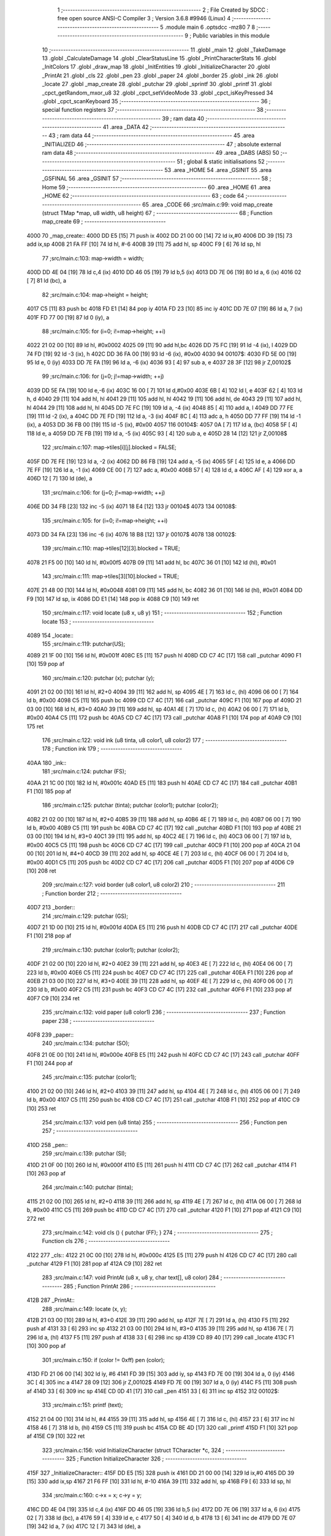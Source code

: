                               1 ;--------------------------------------------------------
                              2 ; File Created by SDCC : free open source ANSI-C Compiler
                              3 ; Version 3.6.8 #9946 (Linux)
                              4 ;--------------------------------------------------------
                              5 	.module main
                              6 	.optsdcc -mz80
                              7 	
                              8 ;--------------------------------------------------------
                              9 ; Public variables in this module
                             10 ;--------------------------------------------------------
                             11 	.globl _main
                             12 	.globl _TakeDamage
                             13 	.globl _CalculateDamage
                             14 	.globl _ClearStatusLine
                             15 	.globl _PrintCharacterStats
                             16 	.globl _InitColors
                             17 	.globl _draw_map
                             18 	.globl _InitEntities
                             19 	.globl _InitializeCharacter
                             20 	.globl _PrintAt
                             21 	.globl _cls
                             22 	.globl _pen
                             23 	.globl _paper
                             24 	.globl _border
                             25 	.globl _ink
                             26 	.globl _locate
                             27 	.globl _map_create
                             28 	.globl _putchar
                             29 	.globl _sprintf
                             30 	.globl _printf
                             31 	.globl _cpct_getRandom_mxor_u8
                             32 	.globl _cpct_setVideoMode
                             33 	.globl _cpct_isKeyPressed
                             34 	.globl _cpct_scanKeyboard
                             35 ;--------------------------------------------------------
                             36 ; special function registers
                             37 ;--------------------------------------------------------
                             38 ;--------------------------------------------------------
                             39 ; ram data
                             40 ;--------------------------------------------------------
                             41 	.area _DATA
                             42 ;--------------------------------------------------------
                             43 ; ram data
                             44 ;--------------------------------------------------------
                             45 	.area _INITIALIZED
                             46 ;--------------------------------------------------------
                             47 ; absolute external ram data
                             48 ;--------------------------------------------------------
                             49 	.area _DABS (ABS)
                             50 ;--------------------------------------------------------
                             51 ; global & static initialisations
                             52 ;--------------------------------------------------------
                             53 	.area _HOME
                             54 	.area _GSINIT
                             55 	.area _GSFINAL
                             56 	.area _GSINIT
                             57 ;--------------------------------------------------------
                             58 ; Home
                             59 ;--------------------------------------------------------
                             60 	.area _HOME
                             61 	.area _HOME
                             62 ;--------------------------------------------------------
                             63 ; code
                             64 ;--------------------------------------------------------
                             65 	.area _CODE
                             66 ;src/main.c:99: void map_create (struct TMap *map, u8 width, u8 height)
                             67 ;	---------------------------------
                             68 ; Function map_create
                             69 ; ---------------------------------
   4000                      70 _map_create::
   4000 DD E5         [15]   71 	push	ix
   4002 DD 21 00 00   [14]   72 	ld	ix,#0
   4006 DD 39         [15]   73 	add	ix,sp
   4008 21 FA FF      [10]   74 	ld	hl, #-6
   400B 39            [11]   75 	add	hl, sp
   400C F9            [ 6]   76 	ld	sp, hl
                             77 ;src/main.c:103: map->width = width;
   400D DD 4E 04      [19]   78 	ld	c,4 (ix)
   4010 DD 46 05      [19]   79 	ld	b,5 (ix)
   4013 DD 7E 06      [19]   80 	ld	a, 6 (ix)
   4016 02            [ 7]   81 	ld	(bc), a
                             82 ;src/main.c:104: map->height = height;
   4017 C5            [11]   83 	push	bc
   4018 FD E1         [14]   84 	pop	iy
   401A FD 23         [10]   85 	inc	iy
   401C DD 7E 07      [19]   86 	ld	a, 7 (ix)
   401F FD 77 00      [19]   87 	ld	0 (iy), a
                             88 ;src/main.c:105: for (i=0; i!=map->height; ++i)
   4022 21 02 00      [10]   89 	ld	hl, #0x0002
   4025 09            [11]   90 	add	hl,bc
   4026 DD 75 FC      [19]   91 	ld	-4 (ix), l
   4029 DD 74 FD      [19]   92 	ld	-3 (ix), h
   402C DD 36 FA 00   [19]   93 	ld	-6 (ix), #0x00
   4030                      94 00107$:
   4030 FD 5E 00      [19]   95 	ld	e, 0 (iy)
   4033 DD 7E FA      [19]   96 	ld	a, -6 (ix)
   4036 93            [ 4]   97 	sub	a, e
   4037 28 3F         [12]   98 	jr	Z,00102$
                             99 ;src/main.c:106: for (j=0; j!=map->width; ++j)
   4039 DD 5E FA      [19]  100 	ld	e,-6 (ix)
   403C 16 00         [ 7]  101 	ld	d,#0x00
   403E 6B            [ 4]  102 	ld	l, e
   403F 62            [ 4]  103 	ld	h, d
   4040 29            [11]  104 	add	hl, hl
   4041 29            [11]  105 	add	hl, hl
   4042 19            [11]  106 	add	hl, de
   4043 29            [11]  107 	add	hl, hl
   4044 29            [11]  108 	add	hl, hl
   4045 DD 7E FC      [19]  109 	ld	a, -4 (ix)
   4048 85            [ 4]  110 	add	a, l
   4049 DD 77 FE      [19]  111 	ld	-2 (ix), a
   404C DD 7E FD      [19]  112 	ld	a, -3 (ix)
   404F 8C            [ 4]  113 	adc	a, h
   4050 DD 77 FF      [19]  114 	ld	-1 (ix), a
   4053 DD 36 FB 00   [19]  115 	ld	-5 (ix), #0x00
   4057                     116 00104$:
   4057 0A            [ 7]  117 	ld	a, (bc)
   4058 5F            [ 4]  118 	ld	e, a
   4059 DD 7E FB      [19]  119 	ld	a, -5 (ix)
   405C 93            [ 4]  120 	sub	a, e
   405D 28 14         [12]  121 	jr	Z,00108$
                            122 ;src/main.c:107: map->tiles[i][j].blocked = FALSE;
   405F DD 7E FE      [19]  123 	ld	a, -2 (ix)
   4062 DD 86 FB      [19]  124 	add	a, -5 (ix)
   4065 5F            [ 4]  125 	ld	e, a
   4066 DD 7E FF      [19]  126 	ld	a, -1 (ix)
   4069 CE 00         [ 7]  127 	adc	a, #0x00
   406B 57            [ 4]  128 	ld	d, a
   406C AF            [ 4]  129 	xor	a, a
   406D 12            [ 7]  130 	ld	(de), a
                            131 ;src/main.c:106: for (j=0; j!=map->width; ++j)
   406E DD 34 FB      [23]  132 	inc	-5 (ix)
   4071 18 E4         [12]  133 	jr	00104$
   4073                     134 00108$:
                            135 ;src/main.c:105: for (i=0; i!=map->height; ++i)
   4073 DD 34 FA      [23]  136 	inc	-6 (ix)
   4076 18 B8         [12]  137 	jr	00107$
   4078                     138 00102$:
                            139 ;src/main.c:110: map->tiles[12][3].blocked = TRUE;
   4078 21 F5 00      [10]  140 	ld	hl, #0x00f5
   407B 09            [11]  141 	add	hl, bc
   407C 36 01         [10]  142 	ld	(hl), #0x01
                            143 ;src/main.c:111: map->tiles[3][10].blocked = TRUE;
   407E 21 48 00      [10]  144 	ld	hl, #0x0048
   4081 09            [11]  145 	add	hl, bc
   4082 36 01         [10]  146 	ld	(hl), #0x01
   4084 DD F9         [10]  147 	ld	sp, ix
   4086 DD E1         [14]  148 	pop	ix
   4088 C9            [10]  149 	ret
                            150 ;src/main.c:117: void locate (u8 x, u8 y)
                            151 ;	---------------------------------
                            152 ; Function locate
                            153 ; ---------------------------------
   4089                     154 _locate::
                            155 ;src/main.c:119: putchar(US);
   4089 21 1F 00      [10]  156 	ld	hl, #0x001f
   408C E5            [11]  157 	push	hl
   408D CD C7 4C      [17]  158 	call	_putchar
   4090 F1            [10]  159 	pop	af
                            160 ;src/main.c:120: putchar (x); putchar (y);
   4091 21 02 00      [10]  161 	ld	hl, #2+0
   4094 39            [11]  162 	add	hl, sp
   4095 4E            [ 7]  163 	ld	c, (hl)
   4096 06 00         [ 7]  164 	ld	b, #0x00
   4098 C5            [11]  165 	push	bc
   4099 CD C7 4C      [17]  166 	call	_putchar
   409C F1            [10]  167 	pop	af
   409D 21 03 00      [10]  168 	ld	hl, #3+0
   40A0 39            [11]  169 	add	hl, sp
   40A1 4E            [ 7]  170 	ld	c, (hl)
   40A2 06 00         [ 7]  171 	ld	b, #0x00
   40A4 C5            [11]  172 	push	bc
   40A5 CD C7 4C      [17]  173 	call	_putchar
   40A8 F1            [10]  174 	pop	af
   40A9 C9            [10]  175 	ret
                            176 ;src/main.c:122: void ink (u8 tinta, u8 color1, u8 color2)
                            177 ;	---------------------------------
                            178 ; Function ink
                            179 ; ---------------------------------
   40AA                     180 _ink::
                            181 ;src/main.c:124: putchar (FS);
   40AA 21 1C 00      [10]  182 	ld	hl, #0x001c
   40AD E5            [11]  183 	push	hl
   40AE CD C7 4C      [17]  184 	call	_putchar
   40B1 F1            [10]  185 	pop	af
                            186 ;src/main.c:125: putchar (tinta); putchar (color1); putchar (color2);
   40B2 21 02 00      [10]  187 	ld	hl, #2+0
   40B5 39            [11]  188 	add	hl, sp
   40B6 4E            [ 7]  189 	ld	c, (hl)
   40B7 06 00         [ 7]  190 	ld	b, #0x00
   40B9 C5            [11]  191 	push	bc
   40BA CD C7 4C      [17]  192 	call	_putchar
   40BD F1            [10]  193 	pop	af
   40BE 21 03 00      [10]  194 	ld	hl, #3+0
   40C1 39            [11]  195 	add	hl, sp
   40C2 4E            [ 7]  196 	ld	c, (hl)
   40C3 06 00         [ 7]  197 	ld	b, #0x00
   40C5 C5            [11]  198 	push	bc
   40C6 CD C7 4C      [17]  199 	call	_putchar
   40C9 F1            [10]  200 	pop	af
   40CA 21 04 00      [10]  201 	ld	hl, #4+0
   40CD 39            [11]  202 	add	hl, sp
   40CE 4E            [ 7]  203 	ld	c, (hl)
   40CF 06 00         [ 7]  204 	ld	b, #0x00
   40D1 C5            [11]  205 	push	bc
   40D2 CD C7 4C      [17]  206 	call	_putchar
   40D5 F1            [10]  207 	pop	af
   40D6 C9            [10]  208 	ret
                            209 ;src/main.c:127: void border (u8 color1, u8 color2)
                            210 ;	---------------------------------
                            211 ; Function border
                            212 ; ---------------------------------
   40D7                     213 _border::
                            214 ;src/main.c:129: putchar (GS);
   40D7 21 1D 00      [10]  215 	ld	hl, #0x001d
   40DA E5            [11]  216 	push	hl
   40DB CD C7 4C      [17]  217 	call	_putchar
   40DE F1            [10]  218 	pop	af
                            219 ;src/main.c:130: putchar (color1); putchar (color2);
   40DF 21 02 00      [10]  220 	ld	hl, #2+0
   40E2 39            [11]  221 	add	hl, sp
   40E3 4E            [ 7]  222 	ld	c, (hl)
   40E4 06 00         [ 7]  223 	ld	b, #0x00
   40E6 C5            [11]  224 	push	bc
   40E7 CD C7 4C      [17]  225 	call	_putchar
   40EA F1            [10]  226 	pop	af
   40EB 21 03 00      [10]  227 	ld	hl, #3+0
   40EE 39            [11]  228 	add	hl, sp
   40EF 4E            [ 7]  229 	ld	c, (hl)
   40F0 06 00         [ 7]  230 	ld	b, #0x00
   40F2 C5            [11]  231 	push	bc
   40F3 CD C7 4C      [17]  232 	call	_putchar
   40F6 F1            [10]  233 	pop	af
   40F7 C9            [10]  234 	ret
                            235 ;src/main.c:132: void paper (u8 color1)
                            236 ;	---------------------------------
                            237 ; Function paper
                            238 ; ---------------------------------
   40F8                     239 _paper::
                            240 ;src/main.c:134: putchar (SO);
   40F8 21 0E 00      [10]  241 	ld	hl, #0x000e
   40FB E5            [11]  242 	push	hl
   40FC CD C7 4C      [17]  243 	call	_putchar
   40FF F1            [10]  244 	pop	af
                            245 ;src/main.c:135: putchar (color1);
   4100 21 02 00      [10]  246 	ld	hl, #2+0
   4103 39            [11]  247 	add	hl, sp
   4104 4E            [ 7]  248 	ld	c, (hl)
   4105 06 00         [ 7]  249 	ld	b, #0x00
   4107 C5            [11]  250 	push	bc
   4108 CD C7 4C      [17]  251 	call	_putchar
   410B F1            [10]  252 	pop	af
   410C C9            [10]  253 	ret
                            254 ;src/main.c:137: void pen (u8 tinta)
                            255 ;	---------------------------------
                            256 ; Function pen
                            257 ; ---------------------------------
   410D                     258 _pen::
                            259 ;src/main.c:139: putchar (SI);
   410D 21 0F 00      [10]  260 	ld	hl, #0x000f
   4110 E5            [11]  261 	push	hl
   4111 CD C7 4C      [17]  262 	call	_putchar
   4114 F1            [10]  263 	pop	af
                            264 ;src/main.c:140: putchar (tinta);
   4115 21 02 00      [10]  265 	ld	hl, #2+0
   4118 39            [11]  266 	add	hl, sp
   4119 4E            [ 7]  267 	ld	c, (hl)
   411A 06 00         [ 7]  268 	ld	b, #0x00
   411C C5            [11]  269 	push	bc
   411D CD C7 4C      [17]  270 	call	_putchar
   4120 F1            [10]  271 	pop	af
   4121 C9            [10]  272 	ret
                            273 ;src/main.c:142: void cls () { putchar (FF); }
                            274 ;	---------------------------------
                            275 ; Function cls
                            276 ; ---------------------------------
   4122                     277 _cls::
   4122 21 0C 00      [10]  278 	ld	hl, #0x000c
   4125 E5            [11]  279 	push	hl
   4126 CD C7 4C      [17]  280 	call	_putchar
   4129 F1            [10]  281 	pop	af
   412A C9            [10]  282 	ret
                            283 ;src/main.c:147: void PrintAt (u8 x, u8 y, char text[], u8 color)
                            284 ;	---------------------------------
                            285 ; Function PrintAt
                            286 ; ---------------------------------
   412B                     287 _PrintAt::
                            288 ;src/main.c:149: locate (x, y);
   412B 21 03 00      [10]  289 	ld	hl, #3+0
   412E 39            [11]  290 	add	hl, sp
   412F 7E            [ 7]  291 	ld	a, (hl)
   4130 F5            [11]  292 	push	af
   4131 33            [ 6]  293 	inc	sp
   4132 21 03 00      [10]  294 	ld	hl, #3+0
   4135 39            [11]  295 	add	hl, sp
   4136 7E            [ 7]  296 	ld	a, (hl)
   4137 F5            [11]  297 	push	af
   4138 33            [ 6]  298 	inc	sp
   4139 CD 89 40      [17]  299 	call	_locate
   413C F1            [10]  300 	pop	af
                            301 ;src/main.c:150: if (color != 0xff) pen (color);
   413D FD 21 06 00   [14]  302 	ld	iy, #6
   4141 FD 39         [15]  303 	add	iy, sp
   4143 FD 7E 00      [19]  304 	ld	a, 0 (iy)
   4146 3C            [ 4]  305 	inc	a
   4147 28 09         [12]  306 	jr	Z,00102$
   4149 FD 7E 00      [19]  307 	ld	a, 0 (iy)
   414C F5            [11]  308 	push	af
   414D 33            [ 6]  309 	inc	sp
   414E CD 0D 41      [17]  310 	call	_pen
   4151 33            [ 6]  311 	inc	sp
   4152                     312 00102$:
                            313 ;src/main.c:151: printf (text);
   4152 21 04 00      [10]  314 	ld	hl, #4
   4155 39            [11]  315 	add	hl, sp
   4156 4E            [ 7]  316 	ld	c, (hl)
   4157 23            [ 6]  317 	inc	hl
   4158 46            [ 7]  318 	ld	b, (hl)
   4159 C5            [11]  319 	push	bc
   415A CD BE 4D      [17]  320 	call	_printf
   415D F1            [10]  321 	pop	af
   415E C9            [10]  322 	ret
                            323 ;src/main.c:156: void InitializeCharacter (struct TCharacter *c,
                            324 ;	---------------------------------
                            325 ; Function InitializeCharacter
                            326 ; ---------------------------------
   415F                     327 _InitializeCharacter::
   415F DD E5         [15]  328 	push	ix
   4161 DD 21 00 00   [14]  329 	ld	ix,#0
   4165 DD 39         [15]  330 	add	ix,sp
   4167 21 F6 FF      [10]  331 	ld	hl, #-10
   416A 39            [11]  332 	add	hl, sp
   416B F9            [ 6]  333 	ld	sp, hl
                            334 ;src/main.c:160: c->x = x; c->y = y;
   416C DD 4E 04      [19]  335 	ld	c,4 (ix)
   416F DD 46 05      [19]  336 	ld	b,5 (ix)
   4172 DD 7E 06      [19]  337 	ld	a, 6 (ix)
   4175 02            [ 7]  338 	ld	(bc), a
   4176 59            [ 4]  339 	ld	e, c
   4177 50            [ 4]  340 	ld	d, b
   4178 13            [ 6]  341 	inc	de
   4179 DD 7E 07      [19]  342 	ld	a, 7 (ix)
   417C 12            [ 7]  343 	ld	(de), a
                            344 ;src/main.c:161: strcpy (c->spr, spr);
   417D 59            [ 4]  345 	ld	e, c
   417E 50            [ 4]  346 	ld	d, b
   417F 13            [ 6]  347 	inc	de
   4180 13            [ 6]  348 	inc	de
   4181 C5            [11]  349 	push	bc
   4182 DD 6E 08      [19]  350 	ld	l,8 (ix)
   4185 DD 66 09      [19]  351 	ld	h,9 (ix)
   4188 AF            [ 4]  352 	xor	a, a
   4189                     353 00103$:
   4189 BE            [ 7]  354 	cp	a, (hl)
   418A ED A0         [16]  355 	ldi
   418C 20 FB         [12]  356 	jr	NZ, 00103$
   418E C1            [10]  357 	pop	bc
                            358 ;src/main.c:162: c->color = color;
   418F 21 04 00      [10]  359 	ld	hl, #0x0004
   4192 09            [11]  360 	add	hl, bc
   4193 DD 7E 0A      [19]  361 	ld	a, 10 (ix)
   4196 77            [ 7]  362 	ld	(hl), a
                            363 ;src/main.c:163: strcpy (c->name, name);
   4197 21 05 00      [10]  364 	ld	hl, #0x0005
   419A 09            [11]  365 	add	hl,bc
   419B EB            [ 4]  366 	ex	de,hl
   419C C5            [11]  367 	push	bc
   419D DD 6E 0B      [19]  368 	ld	l,11 (ix)
   41A0 DD 66 0C      [19]  369 	ld	h,12 (ix)
   41A3 AF            [ 4]  370 	xor	a, a
   41A4                     371 00104$:
   41A4 BE            [ 7]  372 	cp	a, (hl)
   41A5 ED A0         [16]  373 	ldi
   41A7 20 FB         [12]  374 	jr	NZ, 00104$
   41A9 C1            [10]  375 	pop	bc
                            376 ;src/main.c:165: c->hp = hp;
   41AA 21 14 00      [10]  377 	ld	hl, #0x0014
   41AD 09            [11]  378 	add	hl, bc
   41AE DD 7E 0D      [19]  379 	ld	a, 13 (ix)
   41B1 77            [ 7]  380 	ld	(hl), a
   41B2 23            [ 6]  381 	inc	hl
   41B3 DD 7E 0E      [19]  382 	ld	a, 14 (ix)
   41B6 77            [ 7]  383 	ld	(hl), a
                            384 ;src/main.c:166: c->str = str;
   41B7 21 16 00      [10]  385 	ld	hl, #0x0016
   41BA 09            [11]  386 	add	hl, bc
   41BB DD 7E 0F      [19]  387 	ld	a, 15 (ix)
   41BE 77            [ 7]  388 	ld	(hl), a
                            389 ;src/main.c:167: c->destr = destr;
   41BF 21 17 00      [10]  390 	ld	hl, #0x0017
   41C2 09            [11]  391 	add	hl, bc
   41C3 DD 7E 10      [19]  392 	ld	a, 16 (ix)
   41C6 77            [ 7]  393 	ld	(hl), a
                            394 ;src/main.c:168: c->refl = refl;
   41C7 21 18 00      [10]  395 	ld	hl, #0x0018
   41CA 09            [11]  396 	add	hl, bc
   41CB DD 7E 11      [19]  397 	ld	a, 17 (ix)
   41CE 77            [ 7]  398 	ld	(hl), a
                            399 ;src/main.c:170: c->atk = 1.5 * c->str + c->destr;
   41CF 21 19 00      [10]  400 	ld	hl, #0x0019
   41D2 09            [11]  401 	add	hl,bc
   41D3 DD 75 FE      [19]  402 	ld	-2 (ix), l
   41D6 DD 74 FF      [19]  403 	ld	-1 (ix), h
   41D9 C5            [11]  404 	push	bc
   41DA DD 7E 0F      [19]  405 	ld	a, 15 (ix)
   41DD F5            [11]  406 	push	af
   41DE 33            [ 6]  407 	inc	sp
   41DF CD 22 61      [17]  408 	call	___uchar2fs
   41E2 33            [ 6]  409 	inc	sp
   41E3 EB            [ 4]  410 	ex	de, hl
   41E4 E5            [11]  411 	push	hl
   41E5 D5            [11]  412 	push	de
   41E6 21 C0 3F      [10]  413 	ld	hl, #0x3fc0
   41E9 E5            [11]  414 	push	hl
   41EA 21 00 00      [10]  415 	ld	hl, #0x0000
   41ED E5            [11]  416 	push	hl
   41EE CD AA 59      [17]  417 	call	___fsmul
   41F1 F1            [10]  418 	pop	af
   41F2 F1            [10]  419 	pop	af
   41F3 F1            [10]  420 	pop	af
   41F4 F1            [10]  421 	pop	af
   41F5 DD 72 FD      [19]  422 	ld	-3 (ix), d
   41F8 DD 73 FC      [19]  423 	ld	-4 (ix), e
   41FB DD 74 FB      [19]  424 	ld	-5 (ix), h
   41FE DD 75 FA      [19]  425 	ld	-6 (ix), l
   4201 C1            [10]  426 	pop	bc
   4202 DD 5E 10      [19]  427 	ld	e, 16 (ix)
   4205 16 00         [ 7]  428 	ld	d, #0x00
   4207 C5            [11]  429 	push	bc
   4208 D5            [11]  430 	push	de
   4209 CD D8 60      [17]  431 	call	___sint2fs
   420C F1            [10]  432 	pop	af
   420D EB            [ 4]  433 	ex	de, hl
   420E E5            [11]  434 	push	hl
   420F D5            [11]  435 	push	de
   4210 DD 6E FC      [19]  436 	ld	l,-4 (ix)
   4213 DD 66 FD      [19]  437 	ld	h,-3 (ix)
   4216 E5            [11]  438 	push	hl
   4217 DD 6E FA      [19]  439 	ld	l,-6 (ix)
   421A DD 66 FB      [19]  440 	ld	h,-5 (ix)
   421D E5            [11]  441 	push	hl
   421E CD 0F 5D      [17]  442 	call	___fsadd
   4221 F1            [10]  443 	pop	af
   4222 F1            [10]  444 	pop	af
   4223 F1            [10]  445 	pop	af
   4224 F1            [10]  446 	pop	af
   4225 D5            [11]  447 	push	de
   4226 E5            [11]  448 	push	hl
   4227 CD F3 60      [17]  449 	call	___fs2uint
   422A F1            [10]  450 	pop	af
   422B F1            [10]  451 	pop	af
   422C EB            [ 4]  452 	ex	de,hl
   422D C1            [10]  453 	pop	bc
   422E DD 6E FE      [19]  454 	ld	l,-2 (ix)
   4231 DD 66 FF      [19]  455 	ld	h,-1 (ix)
   4234 73            [ 7]  456 	ld	(hl), e
   4235 23            [ 6]  457 	inc	hl
   4236 72            [ 7]  458 	ld	(hl), d
                            459 ;src/main.c:171: c->defense = 1.5 * c->destr + c->refl;
   4237 21 1B 00      [10]  460 	ld	hl, #0x001b
   423A 09            [11]  461 	add	hl,bc
   423B DD 75 FA      [19]  462 	ld	-6 (ix), l
   423E DD 74 FB      [19]  463 	ld	-5 (ix), h
   4241 DD 7E 10      [19]  464 	ld	a, 16 (ix)
   4244 F5            [11]  465 	push	af
   4245 33            [ 6]  466 	inc	sp
   4246 CD 22 61      [17]  467 	call	___uchar2fs
   4249 33            [ 6]  468 	inc	sp
   424A EB            [ 4]  469 	ex	de, hl
   424B E5            [11]  470 	push	hl
   424C D5            [11]  471 	push	de
   424D 21 C0 3F      [10]  472 	ld	hl, #0x3fc0
   4250 E5            [11]  473 	push	hl
   4251 21 00 00      [10]  474 	ld	hl, #0x0000
   4254 E5            [11]  475 	push	hl
   4255 CD AA 59      [17]  476 	call	___fsmul
   4258 F1            [10]  477 	pop	af
   4259 F1            [10]  478 	pop	af
   425A F1            [10]  479 	pop	af
   425B F1            [10]  480 	pop	af
   425C DD 72 F9      [19]  481 	ld	-7 (ix), d
   425F DD 73 F8      [19]  482 	ld	-8 (ix), e
   4262 DD 74 F7      [19]  483 	ld	-9 (ix), h
   4265 DD 75 F6      [19]  484 	ld	-10 (ix), l
   4268 DD 4E 11      [19]  485 	ld	c, 17 (ix)
   426B 06 00         [ 7]  486 	ld	b, #0x00
   426D C5            [11]  487 	push	bc
   426E CD D8 60      [17]  488 	call	___sint2fs
   4271 F1            [10]  489 	pop	af
   4272 EB            [ 4]  490 	ex	de, hl
   4273 E5            [11]  491 	push	hl
   4274 D5            [11]  492 	push	de
   4275 DD 6E F8      [19]  493 	ld	l,-8 (ix)
   4278 DD 66 F9      [19]  494 	ld	h,-7 (ix)
   427B E5            [11]  495 	push	hl
   427C DD 6E F6      [19]  496 	ld	l,-10 (ix)
   427F DD 66 F7      [19]  497 	ld	h,-9 (ix)
   4282 E5            [11]  498 	push	hl
   4283 CD 0F 5D      [17]  499 	call	___fsadd
   4286 F1            [10]  500 	pop	af
   4287 F1            [10]  501 	pop	af
   4288 F1            [10]  502 	pop	af
   4289 F1            [10]  503 	pop	af
   428A D5            [11]  504 	push	de
   428B E5            [11]  505 	push	hl
   428C CD F3 60      [17]  506 	call	___fs2uint
   428F F1            [10]  507 	pop	af
   4290 F1            [10]  508 	pop	af
   4291 4D            [ 4]  509 	ld	c, l
   4292 44            [ 4]  510 	ld	b, h
   4293 DD 6E FA      [19]  511 	ld	l,-6 (ix)
   4296 DD 66 FB      [19]  512 	ld	h,-5 (ix)
   4299 71            [ 7]  513 	ld	(hl), c
   429A 23            [ 6]  514 	inc	hl
   429B 70            [ 7]  515 	ld	(hl), b
   429C DD F9         [10]  516 	ld	sp, ix
   429E DD E1         [14]  517 	pop	ix
   42A0 C9            [10]  518 	ret
                            519 ;src/main.c:177: void InitEntities (struct TCharacter* entities[])
                            520 ;	---------------------------------
                            521 ; Function InitEntities
                            522 ; ---------------------------------
   42A1                     523 _InitEntities::
                            524 ;src/main.c:180: do {
   42A1 0E 04         [ 7]  525 	ld	c, #0x04
   42A3                     526 00101$:
                            527 ;src/main.c:181: entities[i--] = NULL;
   42A3 59            [ 4]  528 	ld	e, c
   42A4 0D            [ 4]  529 	dec	c
   42A5 7B            [ 4]  530 	ld	a, e
   42A6 17            [ 4]  531 	rla
   42A7 9F            [ 4]  532 	sbc	a, a
   42A8 57            [ 4]  533 	ld	d, a
   42A9 CB 23         [ 8]  534 	sla	e
   42AB CB 12         [ 8]  535 	rl	d
   42AD FD 21 02 00   [14]  536 	ld	iy, #2
   42B1 FD 39         [15]  537 	add	iy, sp
   42B3 FD 7E 00      [19]  538 	ld	a, 0 (iy)
   42B6 83            [ 4]  539 	add	a, e
   42B7 47            [ 4]  540 	ld	b, a
   42B8 FD 7E 01      [19]  541 	ld	a, 1 (iy)
   42BB 8A            [ 4]  542 	adc	a, d
   42BC 67            [ 4]  543 	ld	h, a
   42BD 68            [ 4]  544 	ld	l, b
   42BE AF            [ 4]  545 	xor	a, a
   42BF 77            [ 7]  546 	ld	(hl), a
   42C0 23            [ 6]  547 	inc	hl
   42C1 77            [ 7]  548 	ld	(hl), a
                            549 ;src/main.c:182: } while (i != 0);
   42C2 79            [ 4]  550 	ld	a, c
   42C3 B7            [ 4]  551 	or	a, a
   42C4 20 DD         [12]  552 	jr	NZ,00101$
                            553 ;src/main.c:183: entities[0] = NULL;
   42C6 C1            [10]  554 	pop	bc
   42C7 E1            [10]  555 	pop	hl
   42C8 E5            [11]  556 	push	hl
   42C9 C5            [11]  557 	push	bc
   42CA AF            [ 4]  558 	xor	a, a
   42CB 77            [ 7]  559 	ld	(hl), a
   42CC 23            [ 6]  560 	inc	hl
   42CD 77            [ 7]  561 	ld	(hl), a
   42CE C9            [10]  562 	ret
                            563 ;src/main.c:188: void draw_map (struct TMap *map)
                            564 ;	---------------------------------
                            565 ; Function draw_map
                            566 ; ---------------------------------
   42CF                     567 _draw_map::
   42CF DD E5         [15]  568 	push	ix
   42D1 DD 21 00 00   [14]  569 	ld	ix,#0
   42D5 DD 39         [15]  570 	add	ix,sp
   42D7 21 F7 FF      [10]  571 	ld	hl, #-9
   42DA 39            [11]  572 	add	hl, sp
   42DB F9            [ 6]  573 	ld	sp, hl
                            574 ;src/main.c:194: for (i=0; i!=map->height; ++i) {
   42DC DD 4E 04      [19]  575 	ld	c,4 (ix)
   42DF DD 46 05      [19]  576 	ld	b,5 (ix)
   42E2 DD 71 FC      [19]  577 	ld	-4 (ix), c
   42E5 DD 70 FD      [19]  578 	ld	-3 (ix), b
   42E8 11 00 00      [10]  579 	ld	de, #0x0000
   42EB                     580 00110$:
   42EB DD 6E FC      [19]  581 	ld	l,-4 (ix)
   42EE DD 66 FD      [19]  582 	ld	h,-3 (ix)
   42F1 23            [ 6]  583 	inc	hl
   42F2 6E            [ 7]  584 	ld	l, (hl)
   42F3 DD 75 FA      [19]  585 	ld	-6 (ix), l
   42F6 DD 36 FB 00   [19]  586 	ld	-5 (ix), #0x00
   42FA DD 7E FA      [19]  587 	ld	a, -6 (ix)
   42FD 93            [ 4]  588 	sub	a, e
   42FE 20 07         [12]  589 	jr	NZ,00136$
   4300 DD 7E FB      [19]  590 	ld	a, -5 (ix)
   4303 92            [ 4]  591 	sub	a, d
   4304 CA AE 43      [10]  592 	jp	Z,00112$
   4307                     593 00136$:
                            594 ;src/main.c:195: for (j=0; j!=map->width; ++j) {
   4307 21 02 00      [10]  595 	ld	hl, #0x0002
   430A 09            [11]  596 	add	hl,bc
   430B DD 75 FA      [19]  597 	ld	-6 (ix), l
   430E DD 74 FB      [19]  598 	ld	-5 (ix), h
   4311 D5            [11]  599 	push	de
   4312 6B            [ 4]  600 	ld	l, e
   4313 62            [ 4]  601 	ld	h, d
   4314 29            [11]  602 	add	hl, hl
   4315 29            [11]  603 	add	hl, hl
   4316 19            [11]  604 	add	hl, de
   4317 29            [11]  605 	add	hl, hl
   4318 29            [11]  606 	add	hl, hl
   4319 D1            [10]  607 	pop	de
   431A DD 7E FA      [19]  608 	ld	a, -6 (ix)
   431D 85            [ 4]  609 	add	a, l
   431E DD 77 FA      [19]  610 	ld	-6 (ix), a
   4321 DD 7E FB      [19]  611 	ld	a, -5 (ix)
   4324 8C            [ 4]  612 	adc	a, h
   4325 DD 77 FB      [19]  613 	ld	-5 (ix), a
   4328 DD 36 F8 00   [19]  614 	ld	-8 (ix), #0x00
   432C DD 36 F9 00   [19]  615 	ld	-7 (ix), #0x00
   4330                     616 00107$:
   4330 0A            [ 7]  617 	ld	a, (bc)
   4331 DD 77 FE      [19]  618 	ld	-2 (ix), a
   4334 DD 36 FF 00   [19]  619 	ld	-1 (ix), #0x00
   4338 DD 7E F8      [19]  620 	ld	a, -8 (ix)
   433B DD 96 FE      [19]  621 	sub	a, -2 (ix)
   433E 20 08         [12]  622 	jr	NZ,00137$
   4340 DD 7E F9      [19]  623 	ld	a, -7 (ix)
   4343 DD 96 FF      [19]  624 	sub	a, -1 (ix)
   4346 28 62         [12]  625 	jr	Z,00111$
   4348                     626 00137$:
                            627 ;src/main.c:196: is_wall = map->tiles[i][j].blocked;
   4348 DD 7E FA      [19]  628 	ld	a, -6 (ix)
   434B DD 86 F8      [19]  629 	add	a, -8 (ix)
   434E 6F            [ 4]  630 	ld	l, a
   434F DD 7E FB      [19]  631 	ld	a, -5 (ix)
   4352 DD 8E F9      [19]  632 	adc	a, -7 (ix)
   4355 67            [ 4]  633 	ld	h, a
   4356 7E            [ 7]  634 	ld	a, (hl)
   4357 DD 77 F7      [19]  635 	ld	-9 (ix), a
                            636 ;src/main.c:199: PrintAt (PLAY_X+j,PLAY_Y+i, "#", PEN_TILE);
   435A 63            [ 4]  637 	ld	h, e
   435B DD 6E F8      [19]  638 	ld	l, -8 (ix)
   435E 24            [ 4]  639 	inc	h
   435F 24            [ 4]  640 	inc	h
   4360 24            [ 4]  641 	inc	h
   4361 24            [ 4]  642 	inc	h
   4362 2C            [ 4]  643 	inc	l
   4363 2C            [ 4]  644 	inc	l
   4364 2C            [ 4]  645 	inc	l
   4365 2C            [ 4]  646 	inc	l
                            647 ;src/main.c:198: if (is_wall) {
   4366 DD 7E F7      [19]  648 	ld	a, -9 (ix)
   4369 B7            [ 4]  649 	or	a, a
   436A 28 1B         [12]  650 	jr	Z,00102$
                            651 ;src/main.c:199: PrintAt (PLAY_X+j,PLAY_Y+i, "#", PEN_TILE);
   436C FD 21 B3 43   [14]  652 	ld	iy, #___str_0
   4370 C5            [11]  653 	push	bc
   4371 D5            [11]  654 	push	de
   4372 3E 02         [ 7]  655 	ld	a, #0x02
   4374 F5            [11]  656 	push	af
   4375 33            [ 6]  657 	inc	sp
   4376 FD E5         [15]  658 	push	iy
   4378 E5            [11]  659 	push	hl
   4379 33            [ 6]  660 	inc	sp
   437A 7D            [ 4]  661 	ld	a, l
   437B F5            [11]  662 	push	af
   437C 33            [ 6]  663 	inc	sp
   437D CD 2B 41      [17]  664 	call	_PrintAt
   4380 F1            [10]  665 	pop	af
   4381 F1            [10]  666 	pop	af
   4382 33            [ 6]  667 	inc	sp
   4383 D1            [10]  668 	pop	de
   4384 C1            [10]  669 	pop	bc
   4385 18 19         [12]  670 	jr	00108$
   4387                     671 00102$:
                            672 ;src/main.c:202: PrintAt (PLAY_X+j,PLAY_Y+i, ".", PEN_TILE);
   4387 FD 21 B5 43   [14]  673 	ld	iy, #___str_1
   438B C5            [11]  674 	push	bc
   438C D5            [11]  675 	push	de
   438D 3E 02         [ 7]  676 	ld	a, #0x02
   438F F5            [11]  677 	push	af
   4390 33            [ 6]  678 	inc	sp
   4391 FD E5         [15]  679 	push	iy
   4393 E5            [11]  680 	push	hl
   4394 33            [ 6]  681 	inc	sp
   4395 7D            [ 4]  682 	ld	a, l
   4396 F5            [11]  683 	push	af
   4397 33            [ 6]  684 	inc	sp
   4398 CD 2B 41      [17]  685 	call	_PrintAt
   439B F1            [10]  686 	pop	af
   439C F1            [10]  687 	pop	af
   439D 33            [ 6]  688 	inc	sp
   439E D1            [10]  689 	pop	de
   439F C1            [10]  690 	pop	bc
   43A0                     691 00108$:
                            692 ;src/main.c:195: for (j=0; j!=map->width; ++j) {
   43A0 DD 34 F8      [23]  693 	inc	-8 (ix)
   43A3 20 8B         [12]  694 	jr	NZ,00107$
   43A5 DD 34 F9      [23]  695 	inc	-7 (ix)
   43A8 18 86         [12]  696 	jr	00107$
   43AA                     697 00111$:
                            698 ;src/main.c:194: for (i=0; i!=map->height; ++i) {
   43AA 13            [ 6]  699 	inc	de
   43AB C3 EB 42      [10]  700 	jp	00110$
   43AE                     701 00112$:
   43AE DD F9         [10]  702 	ld	sp, ix
   43B0 DD E1         [14]  703 	pop	ix
   43B2 C9            [10]  704 	ret
   43B3                     705 ___str_0:
   43B3 23                  706 	.ascii "#"
   43B4 00                  707 	.db 0x00
   43B5                     708 ___str_1:
   43B5 2E                  709 	.ascii "."
   43B6 00                  710 	.db 0x00
                            711 ;src/main.c:223: void InitColors()
                            712 ;	---------------------------------
                            713 ; Function InitColors
                            714 ; ---------------------------------
   43B7                     715 _InitColors::
                            716 ;src/main.c:225: ink (0, 0,0);
   43B7 21 00 00      [10]  717 	ld	hl, #0x0000
   43BA E5            [11]  718 	push	hl
   43BB AF            [ 4]  719 	xor	a, a
   43BC F5            [11]  720 	push	af
   43BD 33            [ 6]  721 	inc	sp
   43BE CD AA 40      [17]  722 	call	_ink
                            723 ;src/main.c:226: border (0,0); paper (0);
   43C1 33            [ 6]  724 	inc	sp
   43C2 21 00 00      [10]  725 	ld	hl,#0x0000
   43C5 E3            [19]  726 	ex	(sp),hl
   43C6 CD D7 40      [17]  727 	call	_border
   43C9 F1            [10]  728 	pop	af
   43CA AF            [ 4]  729 	xor	a, a
   43CB F5            [11]  730 	push	af
   43CC 33            [ 6]  731 	inc	sp
   43CD CD F8 40      [17]  732 	call	_paper
   43D0 33            [ 6]  733 	inc	sp
                            734 ;src/main.c:228: ink (PEN_ENTITY, INK_ENTITY, INK_ENTITY);
   43D1 21 14 14      [10]  735 	ld	hl, #0x1414
   43D4 E5            [11]  736 	push	hl
   43D5 3E 01         [ 7]  737 	ld	a, #0x01
   43D7 F5            [11]  738 	push	af
   43D8 33            [ 6]  739 	inc	sp
   43D9 CD AA 40      [17]  740 	call	_ink
                            741 ;src/main.c:229: ink (PEN_TILE, INK_LIGHT_TILE, INK_LIGHT_TILE);
   43DC 33            [ 6]  742 	inc	sp
   43DD 21 0D 0D      [10]  743 	ld	hl,#0x0d0d
   43E0 E3            [19]  744 	ex	(sp),hl
   43E1 3E 02         [ 7]  745 	ld	a, #0x02
   43E3 F5            [11]  746 	push	af
   43E4 33            [ 6]  747 	inc	sp
   43E5 CD AA 40      [17]  748 	call	_ink
                            749 ;src/main.c:230: ink (PEN_EXLORED, INK_DARK_TILE, INK_DARK_TILE);
   43E8 33            [ 6]  750 	inc	sp
   43E9 21 01 01      [10]  751 	ld	hl,#0x0101
   43EC E3            [19]  752 	ex	(sp),hl
   43ED 3E 03         [ 7]  753 	ld	a, #0x03
   43EF F5            [11]  754 	push	af
   43F0 33            [ 6]  755 	inc	sp
   43F1 CD AA 40      [17]  756 	call	_ink
   43F4 F1            [10]  757 	pop	af
   43F5 33            [ 6]  758 	inc	sp
   43F6 C9            [10]  759 	ret
                            760 ;src/main.c:236: void PrintCharacterStats (struct TCharacter *c, u8 y,
                            761 ;	---------------------------------
                            762 ; Function PrintCharacterStats
                            763 ; ---------------------------------
   43F7                     764 _PrintCharacterStats::
   43F7 DD E5         [15]  765 	push	ix
   43F9 DD 21 00 00   [14]  766 	ld	ix,#0
   43FD DD 39         [15]  767 	add	ix,sp
   43FF 21 F2 FF      [10]  768 	ld	hl, #-14
   4402 39            [11]  769 	add	hl, sp
   4403 F9            [ 6]  770 	ld	sp, hl
                            771 ;src/main.c:240: PrintAt (10,y, c->name, color1); PrintAt (21,y, c->spr, color2);
   4404 DD 7E 04      [19]  772 	ld	a, 4 (ix)
   4407 DD 77 FE      [19]  773 	ld	-2 (ix), a
   440A DD 7E 05      [19]  774 	ld	a, 5 (ix)
   440D DD 77 FF      [19]  775 	ld	-1 (ix), a
   4410 DD 7E FE      [19]  776 	ld	a, -2 (ix)
   4413 C6 05         [ 7]  777 	add	a, #0x05
   4415 4F            [ 4]  778 	ld	c, a
   4416 DD 7E FF      [19]  779 	ld	a, -1 (ix)
   4419 CE 00         [ 7]  780 	adc	a, #0x00
   441B 47            [ 4]  781 	ld	b, a
   441C DD 7E 07      [19]  782 	ld	a, 7 (ix)
   441F F5            [11]  783 	push	af
   4420 33            [ 6]  784 	inc	sp
   4421 C5            [11]  785 	push	bc
   4422 DD 56 06      [19]  786 	ld	d, 6 (ix)
   4425 1E 0A         [ 7]  787 	ld	e,#0x0a
   4427 D5            [11]  788 	push	de
   4428 CD 2B 41      [17]  789 	call	_PrintAt
   442B F1            [10]  790 	pop	af
   442C F1            [10]  791 	pop	af
   442D 33            [ 6]  792 	inc	sp
   442E DD 4E FE      [19]  793 	ld	c,-2 (ix)
   4431 DD 46 FF      [19]  794 	ld	b,-1 (ix)
   4434 03            [ 6]  795 	inc	bc
   4435 03            [ 6]  796 	inc	bc
   4436 DD 7E 08      [19]  797 	ld	a, 8 (ix)
   4439 F5            [11]  798 	push	af
   443A 33            [ 6]  799 	inc	sp
   443B C5            [11]  800 	push	bc
   443C DD 56 06      [19]  801 	ld	d, 6 (ix)
   443F 1E 15         [ 7]  802 	ld	e,#0x15
   4441 D5            [11]  803 	push	de
   4442 CD 2B 41      [17]  804 	call	_PrintAt
   4445 F1            [10]  805 	pop	af
   4446 F1            [10]  806 	pop	af
   4447 33            [ 6]  807 	inc	sp
                            808 ;src/main.c:241: PrintAt (1, y+1, "STR ",color1);
   4448 DD 46 06      [19]  809 	ld	b, 6 (ix)
   444B 04            [ 4]  810 	inc	b
   444C C5            [11]  811 	push	bc
   444D DD 7E 07      [19]  812 	ld	a, 7 (ix)
   4450 F5            [11]  813 	push	af
   4451 33            [ 6]  814 	inc	sp
   4452 21 4B 46      [10]  815 	ld	hl, #___str_2
   4455 E5            [11]  816 	push	hl
   4456 C5            [11]  817 	push	bc
   4457 33            [ 6]  818 	inc	sp
   4458 3E 01         [ 7]  819 	ld	a, #0x01
   445A F5            [11]  820 	push	af
   445B 33            [ 6]  821 	inc	sp
   445C CD 2B 41      [17]  822 	call	_PrintAt
   445F F1            [10]  823 	pop	af
   4460 F1            [10]  824 	pop	af
   4461 33            [ 6]  825 	inc	sp
   4462 C1            [10]  826 	pop	bc
                            827 ;src/main.c:242: PrintAt (10,y+1, "DES ",color1);
   4463 C5            [11]  828 	push	bc
   4464 DD 7E 07      [19]  829 	ld	a, 7 (ix)
   4467 F5            [11]  830 	push	af
   4468 33            [ 6]  831 	inc	sp
   4469 21 50 46      [10]  832 	ld	hl, #___str_3
   446C E5            [11]  833 	push	hl
   446D C5            [11]  834 	push	bc
   446E 33            [ 6]  835 	inc	sp
   446F 3E 0A         [ 7]  836 	ld	a, #0x0a
   4471 F5            [11]  837 	push	af
   4472 33            [ 6]  838 	inc	sp
   4473 CD 2B 41      [17]  839 	call	_PrintAt
   4476 F1            [10]  840 	pop	af
   4477 F1            [10]  841 	pop	af
   4478 33            [ 6]  842 	inc	sp
   4479 C1            [10]  843 	pop	bc
                            844 ;src/main.c:243: PrintAt (20,y+1, "REF ",color1);
   447A C5            [11]  845 	push	bc
   447B DD 7E 07      [19]  846 	ld	a, 7 (ix)
   447E F5            [11]  847 	push	af
   447F 33            [ 6]  848 	inc	sp
   4480 21 55 46      [10]  849 	ld	hl, #___str_4
   4483 E5            [11]  850 	push	hl
   4484 C5            [11]  851 	push	bc
   4485 33            [ 6]  852 	inc	sp
   4486 3E 14         [ 7]  853 	ld	a, #0x14
   4488 F5            [11]  854 	push	af
   4489 33            [ 6]  855 	inc	sp
   448A CD 2B 41      [17]  856 	call	_PrintAt
   448D F1            [10]  857 	pop	af
   448E F1            [10]  858 	pop	af
   448F 33            [ 6]  859 	inc	sp
   4490 C1            [10]  860 	pop	bc
                            861 ;src/main.c:244: sprintf (num, "[%d] ", c->str);
   4491 DD 6E FE      [19]  862 	ld	l,-2 (ix)
   4494 DD 66 FF      [19]  863 	ld	h,-1 (ix)
   4497 11 16 00      [10]  864 	ld	de, #0x0016
   449A 19            [11]  865 	add	hl, de
   449B 5E            [ 7]  866 	ld	e, (hl)
   449C 16 00         [ 7]  867 	ld	d, #0x00
   449E 21 00 00      [10]  868 	ld	hl, #0x0000
   44A1 39            [11]  869 	add	hl, sp
   44A2 DD 75 FC      [19]  870 	ld	-4 (ix), l
   44A5 DD 74 FD      [19]  871 	ld	-3 (ix), h
   44A8 C5            [11]  872 	push	bc
   44A9 D5            [11]  873 	push	de
   44AA 11 5A 46      [10]  874 	ld	de, #___str_5
   44AD D5            [11]  875 	push	de
   44AE E5            [11]  876 	push	hl
   44AF CD 4E 4D      [17]  877 	call	_sprintf
   44B2 21 06 00      [10]  878 	ld	hl, #6
   44B5 39            [11]  879 	add	hl, sp
   44B6 F9            [ 6]  880 	ld	sp, hl
   44B7 C1            [10]  881 	pop	bc
                            882 ;src/main.c:245: PrintAt (5,y+1, num, color2);
   44B8 DD 5E FC      [19]  883 	ld	e,-4 (ix)
   44BB DD 56 FD      [19]  884 	ld	d,-3 (ix)
   44BE C5            [11]  885 	push	bc
   44BF DD 7E 08      [19]  886 	ld	a, 8 (ix)
   44C2 F5            [11]  887 	push	af
   44C3 33            [ 6]  888 	inc	sp
   44C4 D5            [11]  889 	push	de
   44C5 C5            [11]  890 	push	bc
   44C6 33            [ 6]  891 	inc	sp
   44C7 3E 05         [ 7]  892 	ld	a, #0x05
   44C9 F5            [11]  893 	push	af
   44CA 33            [ 6]  894 	inc	sp
   44CB CD 2B 41      [17]  895 	call	_PrintAt
   44CE F1            [10]  896 	pop	af
   44CF F1            [10]  897 	pop	af
   44D0 33            [ 6]  898 	inc	sp
   44D1 C1            [10]  899 	pop	bc
                            900 ;src/main.c:246: sprintf (num, "[%d] ", c->destr);
   44D2 DD 6E FE      [19]  901 	ld	l,-2 (ix)
   44D5 DD 66 FF      [19]  902 	ld	h,-1 (ix)
   44D8 11 17 00      [10]  903 	ld	de, #0x0017
   44DB 19            [11]  904 	add	hl, de
   44DC 5E            [ 7]  905 	ld	e, (hl)
   44DD 16 00         [ 7]  906 	ld	d, #0x00
   44DF DD 6E FC      [19]  907 	ld	l,-4 (ix)
   44E2 DD 66 FD      [19]  908 	ld	h,-3 (ix)
   44E5 C5            [11]  909 	push	bc
   44E6 D5            [11]  910 	push	de
   44E7 11 5A 46      [10]  911 	ld	de, #___str_5
   44EA D5            [11]  912 	push	de
   44EB E5            [11]  913 	push	hl
   44EC CD 4E 4D      [17]  914 	call	_sprintf
   44EF 21 06 00      [10]  915 	ld	hl, #6
   44F2 39            [11]  916 	add	hl, sp
   44F3 F9            [ 6]  917 	ld	sp, hl
   44F4 C1            [10]  918 	pop	bc
                            919 ;src/main.c:247: PrintAt (15,y+1, num, color2);
   44F5 DD 5E FC      [19]  920 	ld	e,-4 (ix)
   44F8 DD 56 FD      [19]  921 	ld	d,-3 (ix)
   44FB C5            [11]  922 	push	bc
   44FC DD 7E 08      [19]  923 	ld	a, 8 (ix)
   44FF F5            [11]  924 	push	af
   4500 33            [ 6]  925 	inc	sp
   4501 D5            [11]  926 	push	de
   4502 C5            [11]  927 	push	bc
   4503 33            [ 6]  928 	inc	sp
   4504 3E 0F         [ 7]  929 	ld	a, #0x0f
   4506 F5            [11]  930 	push	af
   4507 33            [ 6]  931 	inc	sp
   4508 CD 2B 41      [17]  932 	call	_PrintAt
   450B F1            [10]  933 	pop	af
   450C F1            [10]  934 	pop	af
   450D 33            [ 6]  935 	inc	sp
   450E C1            [10]  936 	pop	bc
                            937 ;src/main.c:248: sprintf (num, "[%d] ", c->refl);
   450F DD 6E FE      [19]  938 	ld	l,-2 (ix)
   4512 DD 66 FF      [19]  939 	ld	h,-1 (ix)
   4515 11 18 00      [10]  940 	ld	de, #0x0018
   4518 19            [11]  941 	add	hl, de
   4519 5E            [ 7]  942 	ld	e, (hl)
   451A 16 00         [ 7]  943 	ld	d, #0x00
   451C DD 6E FC      [19]  944 	ld	l,-4 (ix)
   451F DD 66 FD      [19]  945 	ld	h,-3 (ix)
   4522 C5            [11]  946 	push	bc
   4523 D5            [11]  947 	push	de
   4524 11 5A 46      [10]  948 	ld	de, #___str_5
   4527 D5            [11]  949 	push	de
   4528 E5            [11]  950 	push	hl
   4529 CD 4E 4D      [17]  951 	call	_sprintf
   452C 21 06 00      [10]  952 	ld	hl, #6
   452F 39            [11]  953 	add	hl, sp
   4530 F9            [ 6]  954 	ld	sp, hl
   4531 C1            [10]  955 	pop	bc
                            956 ;src/main.c:249: PrintAt (25,y+1, num, color2);
   4532 DD 5E FC      [19]  957 	ld	e,-4 (ix)
   4535 DD 56 FD      [19]  958 	ld	d,-3 (ix)
   4538 DD 7E 08      [19]  959 	ld	a, 8 (ix)
   453B F5            [11]  960 	push	af
   453C 33            [ 6]  961 	inc	sp
   453D D5            [11]  962 	push	de
   453E C5            [11]  963 	push	bc
   453F 33            [ 6]  964 	inc	sp
   4540 3E 19         [ 7]  965 	ld	a, #0x19
   4542 F5            [11]  966 	push	af
   4543 33            [ 6]  967 	inc	sp
   4544 CD 2B 41      [17]  968 	call	_PrintAt
   4547 F1            [10]  969 	pop	af
   4548 F1            [10]  970 	pop	af
   4549 33            [ 6]  971 	inc	sp
                            972 ;src/main.c:251: PrintAt (1, y+2, "ATK ", color1);
   454A DD 46 06      [19]  973 	ld	b, 6 (ix)
   454D 04            [ 4]  974 	inc	b
   454E 04            [ 4]  975 	inc	b
   454F C5            [11]  976 	push	bc
   4550 DD 7E 07      [19]  977 	ld	a, 7 (ix)
   4553 F5            [11]  978 	push	af
   4554 33            [ 6]  979 	inc	sp
   4555 21 60 46      [10]  980 	ld	hl, #___str_6
   4558 E5            [11]  981 	push	hl
   4559 C5            [11]  982 	push	bc
   455A 33            [ 6]  983 	inc	sp
   455B 3E 01         [ 7]  984 	ld	a, #0x01
   455D F5            [11]  985 	push	af
   455E 33            [ 6]  986 	inc	sp
   455F CD 2B 41      [17]  987 	call	_PrintAt
   4562 F1            [10]  988 	pop	af
   4563 F1            [10]  989 	pop	af
   4564 33            [ 6]  990 	inc	sp
   4565 C1            [10]  991 	pop	bc
                            992 ;src/main.c:252: PrintAt (10,y+2, "DEF ", color1);
   4566 C5            [11]  993 	push	bc
   4567 DD 7E 07      [19]  994 	ld	a, 7 (ix)
   456A F5            [11]  995 	push	af
   456B 33            [ 6]  996 	inc	sp
   456C 21 65 46      [10]  997 	ld	hl, #___str_7
   456F E5            [11]  998 	push	hl
   4570 C5            [11]  999 	push	bc
   4571 33            [ 6] 1000 	inc	sp
   4572 3E 0A         [ 7] 1001 	ld	a, #0x0a
   4574 F5            [11] 1002 	push	af
   4575 33            [ 6] 1003 	inc	sp
   4576 CD 2B 41      [17] 1004 	call	_PrintAt
   4579 F1            [10] 1005 	pop	af
   457A F1            [10] 1006 	pop	af
   457B 33            [ 6] 1007 	inc	sp
   457C C1            [10] 1008 	pop	bc
                           1009 ;src/main.c:253: PrintAt (20,y+2, " HP ", color1);
   457D C5            [11] 1010 	push	bc
   457E DD 7E 07      [19] 1011 	ld	a, 7 (ix)
   4581 F5            [11] 1012 	push	af
   4582 33            [ 6] 1013 	inc	sp
   4583 21 6A 46      [10] 1014 	ld	hl, #___str_8
   4586 E5            [11] 1015 	push	hl
   4587 C5            [11] 1016 	push	bc
   4588 33            [ 6] 1017 	inc	sp
   4589 3E 14         [ 7] 1018 	ld	a, #0x14
   458B F5            [11] 1019 	push	af
   458C 33            [ 6] 1020 	inc	sp
   458D CD 2B 41      [17] 1021 	call	_PrintAt
   4590 F1            [10] 1022 	pop	af
   4591 F1            [10] 1023 	pop	af
   4592 33            [ 6] 1024 	inc	sp
   4593 C1            [10] 1025 	pop	bc
                           1026 ;src/main.c:254: sprintf (num, "[%d] ", c->atk);
   4594 DD 6E FE      [19] 1027 	ld	l,-2 (ix)
   4597 DD 66 FF      [19] 1028 	ld	h,-1 (ix)
   459A 11 19 00      [10] 1029 	ld	de, #0x0019
   459D 19            [11] 1030 	add	hl, de
   459E 5E            [ 7] 1031 	ld	e, (hl)
   459F 23            [ 6] 1032 	inc	hl
   45A0 56            [ 7] 1033 	ld	d, (hl)
   45A1 DD 6E FC      [19] 1034 	ld	l,-4 (ix)
   45A4 DD 66 FD      [19] 1035 	ld	h,-3 (ix)
   45A7 C5            [11] 1036 	push	bc
   45A8 D5            [11] 1037 	push	de
   45A9 11 5A 46      [10] 1038 	ld	de, #___str_5
   45AC D5            [11] 1039 	push	de
   45AD E5            [11] 1040 	push	hl
   45AE CD 4E 4D      [17] 1041 	call	_sprintf
   45B1 21 06 00      [10] 1042 	ld	hl, #6
   45B4 39            [11] 1043 	add	hl, sp
   45B5 F9            [ 6] 1044 	ld	sp, hl
   45B6 C1            [10] 1045 	pop	bc
                           1046 ;src/main.c:255: PrintAt (5,y+2, num, color2);
   45B7 DD 5E FC      [19] 1047 	ld	e,-4 (ix)
   45BA DD 56 FD      [19] 1048 	ld	d,-3 (ix)
   45BD C5            [11] 1049 	push	bc
   45BE DD 7E 08      [19] 1050 	ld	a, 8 (ix)
   45C1 F5            [11] 1051 	push	af
   45C2 33            [ 6] 1052 	inc	sp
   45C3 D5            [11] 1053 	push	de
   45C4 C5            [11] 1054 	push	bc
   45C5 33            [ 6] 1055 	inc	sp
   45C6 3E 05         [ 7] 1056 	ld	a, #0x05
   45C8 F5            [11] 1057 	push	af
   45C9 33            [ 6] 1058 	inc	sp
   45CA CD 2B 41      [17] 1059 	call	_PrintAt
   45CD F1            [10] 1060 	pop	af
   45CE F1            [10] 1061 	pop	af
   45CF 33            [ 6] 1062 	inc	sp
   45D0 C1            [10] 1063 	pop	bc
                           1064 ;src/main.c:256: sprintf (num, "[%d] ",c->defense);
   45D1 DD 6E FE      [19] 1065 	ld	l,-2 (ix)
   45D4 DD 66 FF      [19] 1066 	ld	h,-1 (ix)
   45D7 11 1B 00      [10] 1067 	ld	de, #0x001b
   45DA 19            [11] 1068 	add	hl, de
   45DB 5E            [ 7] 1069 	ld	e, (hl)
   45DC 23            [ 6] 1070 	inc	hl
   45DD 56            [ 7] 1071 	ld	d, (hl)
   45DE DD 6E FC      [19] 1072 	ld	l,-4 (ix)
   45E1 DD 66 FD      [19] 1073 	ld	h,-3 (ix)
   45E4 C5            [11] 1074 	push	bc
   45E5 D5            [11] 1075 	push	de
   45E6 11 5A 46      [10] 1076 	ld	de, #___str_5
   45E9 D5            [11] 1077 	push	de
   45EA E5            [11] 1078 	push	hl
   45EB CD 4E 4D      [17] 1079 	call	_sprintf
   45EE 21 06 00      [10] 1080 	ld	hl, #6
   45F1 39            [11] 1081 	add	hl, sp
   45F2 F9            [ 6] 1082 	ld	sp, hl
   45F3 C1            [10] 1083 	pop	bc
                           1084 ;src/main.c:257: PrintAt (15,y+2, num, color2);
   45F4 DD 5E FC      [19] 1085 	ld	e,-4 (ix)
   45F7 DD 56 FD      [19] 1086 	ld	d,-3 (ix)
   45FA C5            [11] 1087 	push	bc
   45FB DD 7E 08      [19] 1088 	ld	a, 8 (ix)
   45FE F5            [11] 1089 	push	af
   45FF 33            [ 6] 1090 	inc	sp
   4600 D5            [11] 1091 	push	de
   4601 C5            [11] 1092 	push	bc
   4602 33            [ 6] 1093 	inc	sp
   4603 3E 0F         [ 7] 1094 	ld	a, #0x0f
   4605 F5            [11] 1095 	push	af
   4606 33            [ 6] 1096 	inc	sp
   4607 CD 2B 41      [17] 1097 	call	_PrintAt
   460A F1            [10] 1098 	pop	af
   460B F1            [10] 1099 	pop	af
   460C 33            [ 6] 1100 	inc	sp
   460D C1            [10] 1101 	pop	bc
                           1102 ;src/main.c:258: sprintf (num, "[%d]\r\n", c->hp);
   460E DD 6E FE      [19] 1103 	ld	l,-2 (ix)
   4611 DD 66 FF      [19] 1104 	ld	h,-1 (ix)
   4614 11 14 00      [10] 1105 	ld	de, #0x0014
   4617 19            [11] 1106 	add	hl, de
   4618 5E            [ 7] 1107 	ld	e, (hl)
   4619 23            [ 6] 1108 	inc	hl
   461A 56            [ 7] 1109 	ld	d, (hl)
   461B DD 6E FC      [19] 1110 	ld	l,-4 (ix)
   461E DD 66 FD      [19] 1111 	ld	h,-3 (ix)
   4621 C5            [11] 1112 	push	bc
   4622 D5            [11] 1113 	push	de
   4623 11 6F 46      [10] 1114 	ld	de, #___str_9
   4626 D5            [11] 1115 	push	de
   4627 E5            [11] 1116 	push	hl
   4628 CD 4E 4D      [17] 1117 	call	_sprintf
   462B 21 06 00      [10] 1118 	ld	hl, #6
   462E 39            [11] 1119 	add	hl, sp
   462F F9            [ 6] 1120 	ld	sp, hl
   4630 C1            [10] 1121 	pop	bc
                           1122 ;src/main.c:259: PrintAt (25,y+2, num, color2);
   4631 DD 5E FC      [19] 1123 	ld	e,-4 (ix)
   4634 DD 56 FD      [19] 1124 	ld	d,-3 (ix)
   4637 DD 7E 08      [19] 1125 	ld	a, 8 (ix)
   463A F5            [11] 1126 	push	af
   463B 33            [ 6] 1127 	inc	sp
   463C D5            [11] 1128 	push	de
   463D C5            [11] 1129 	push	bc
   463E 33            [ 6] 1130 	inc	sp
   463F 3E 19         [ 7] 1131 	ld	a, #0x19
   4641 F5            [11] 1132 	push	af
   4642 33            [ 6] 1133 	inc	sp
   4643 CD 2B 41      [17] 1134 	call	_PrintAt
   4646 DD F9         [10] 1135 	ld	sp,ix
   4648 DD E1         [14] 1136 	pop	ix
   464A C9            [10] 1137 	ret
   464B                    1138 ___str_2:
   464B 53 54 52 20        1139 	.ascii "STR "
   464F 00                 1140 	.db 0x00
   4650                    1141 ___str_3:
   4650 44 45 53 20        1142 	.ascii "DES "
   4654 00                 1143 	.db 0x00
   4655                    1144 ___str_4:
   4655 52 45 46 20        1145 	.ascii "REF "
   4659 00                 1146 	.db 0x00
   465A                    1147 ___str_5:
   465A 5B 25 64 5D 20     1148 	.ascii "[%d] "
   465F 00                 1149 	.db 0x00
   4660                    1150 ___str_6:
   4660 41 54 4B 20        1151 	.ascii "ATK "
   4664 00                 1152 	.db 0x00
   4665                    1153 ___str_7:
   4665 44 45 46 20        1154 	.ascii "DEF "
   4669 00                 1155 	.db 0x00
   466A                    1156 ___str_8:
   466A 20 48 50 20        1157 	.ascii " HP "
   466E 00                 1158 	.db 0x00
   466F                    1159 ___str_9:
   466F 5B 25 64 5D        1160 	.ascii "[%d]"
   4673 0D                 1161 	.db 0x0d
   4674 0A                 1162 	.db 0x0a
   4675 00                 1163 	.db 0x00
                           1164 ;src/main.c:264: void ClearStatusLine()
                           1165 ;	---------------------------------
                           1166 ; Function ClearStatusLine
                           1167 ; ---------------------------------
   4676                    1168 _ClearStatusLine::
                           1169 ;src/main.c:267: for (row = 20; row <=23; ++row) {
   4676 06 14         [ 7] 1170 	ld	b, #0x14
   4678                    1171 00102$:
                           1172 ;src/main.c:268: PrintAt (1,row, "                                        ", 0xff);
   4678 C5            [11] 1173 	push	bc
   4679 3E FF         [ 7] 1174 	ld	a, #0xff
   467B F5            [11] 1175 	push	af
   467C 33            [ 6] 1176 	inc	sp
   467D 21 95 46      [10] 1177 	ld	hl, #___str_10
   4680 E5            [11] 1178 	push	hl
   4681 C5            [11] 1179 	push	bc
   4682 33            [ 6] 1180 	inc	sp
   4683 3E 01         [ 7] 1181 	ld	a, #0x01
   4685 F5            [11] 1182 	push	af
   4686 33            [ 6] 1183 	inc	sp
   4687 CD 2B 41      [17] 1184 	call	_PrintAt
   468A F1            [10] 1185 	pop	af
   468B F1            [10] 1186 	pop	af
   468C 33            [ 6] 1187 	inc	sp
   468D C1            [10] 1188 	pop	bc
                           1189 ;src/main.c:267: for (row = 20; row <=23; ++row) {
   468E 04            [ 4] 1190 	inc	b
   468F 3E 17         [ 7] 1191 	ld	a, #0x17
   4691 90            [ 4] 1192 	sub	a, b
   4692 30 E4         [12] 1193 	jr	NC,00102$
   4694 C9            [10] 1194 	ret
   4695                    1195 ___str_10:
   4695 20 20 20 20 20 20  1196 	.ascii "                                        "
        20 20 20 20 20 20
        20 20 20 20 20 20
        20 20 20 20 20 20
        20 20 20 20 20 20
        20 20 20 20 20 20
        20 20 20 20
   46BD 00                 1197 	.db 0x00
                           1198 ;src/main.c:274: u8 CalculateDamage (struct TCharacter *c)
                           1199 ;	---------------------------------
                           1200 ; Function CalculateDamage
                           1201 ; ---------------------------------
   46BE                    1202 _CalculateDamage::
   46BE DD E5         [15] 1203 	push	ix
   46C0 DD 21 00 00   [14] 1204 	ld	ix,#0
   46C4 DD 39         [15] 1205 	add	ix,sp
                           1206 ;src/main.c:276: return (c->atk*c->atk)/(5*c->defense);
   46C6 DD 4E 04      [19] 1207 	ld	c,4 (ix)
   46C9 DD 46 05      [19] 1208 	ld	b,5 (ix)
   46CC 69            [ 4] 1209 	ld	l, c
   46CD 60            [ 4] 1210 	ld	h, b
   46CE 11 19 00      [10] 1211 	ld	de, #0x0019
   46D1 19            [11] 1212 	add	hl, de
   46D2 5E            [ 7] 1213 	ld	e, (hl)
   46D3 23            [ 6] 1214 	inc	hl
   46D4 56            [ 7] 1215 	ld	d, (hl)
   46D5 C5            [11] 1216 	push	bc
   46D6 D5            [11] 1217 	push	de
   46D7 D5            [11] 1218 	push	de
   46D8 CD DF 4C      [17] 1219 	call	__mulint
   46DB F1            [10] 1220 	pop	af
   46DC F1            [10] 1221 	pop	af
   46DD EB            [ 4] 1222 	ex	de,hl
   46DE E1            [10] 1223 	pop	hl
   46DF 01 1B 00      [10] 1224 	ld	bc, #0x001b
   46E2 09            [11] 1225 	add	hl, bc
   46E3 4E            [ 7] 1226 	ld	c, (hl)
   46E4 23            [ 6] 1227 	inc	hl
   46E5 46            [ 7] 1228 	ld	b, (hl)
   46E6 69            [ 4] 1229 	ld	l, c
   46E7 60            [ 4] 1230 	ld	h, b
   46E8 29            [11] 1231 	add	hl, hl
   46E9 29            [11] 1232 	add	hl, hl
   46EA 09            [11] 1233 	add	hl, bc
   46EB E5            [11] 1234 	push	hl
   46EC D5            [11] 1235 	push	de
   46ED CD 7A 4C      [17] 1236 	call	__divuint
   46F0 F1            [10] 1237 	pop	af
   46F1 F1            [10] 1238 	pop	af
   46F2 DD E1         [14] 1239 	pop	ix
   46F4 C9            [10] 1240 	ret
                           1241 ;src/main.c:281: void TakeDamage (struct TCharacter *c, u8 dmg)
                           1242 ;	---------------------------------
                           1243 ; Function TakeDamage
                           1244 ; ---------------------------------
   46F5                    1245 _TakeDamage::
   46F5 DD E5         [15] 1246 	push	ix
   46F7 DD 21 00 00   [14] 1247 	ld	ix,#0
   46FB DD 39         [15] 1248 	add	ix,sp
                           1249 ;src/main.c:283: c->hp -= dmg;
   46FD DD 4E 04      [19] 1250 	ld	c,4 (ix)
   4700 DD 46 05      [19] 1251 	ld	b,5 (ix)
   4703 21 14 00      [10] 1252 	ld	hl, #0x0014
   4706 09            [11] 1253 	add	hl, bc
   4707 E5            [11] 1254 	push	hl
   4708 4E            [ 7] 1255 	ld	c, (hl)
   4709 23            [ 6] 1256 	inc	hl
   470A 46            [ 7] 1257 	ld	b, (hl)
   470B E1            [10] 1258 	pop	hl
   470C DD 5E 06      [19] 1259 	ld	e, 6 (ix)
   470F 16 00         [ 7] 1260 	ld	d, #0x00
   4711 79            [ 4] 1261 	ld	a, c
   4712 93            [ 4] 1262 	sub	a, e
   4713 4F            [ 4] 1263 	ld	c, a
   4714 78            [ 4] 1264 	ld	a, b
   4715 9A            [ 4] 1265 	sbc	a, d
   4716 47            [ 4] 1266 	ld	b, a
   4717 71            [ 7] 1267 	ld	(hl), c
   4718 23            [ 6] 1268 	inc	hl
   4719 70            [ 7] 1269 	ld	(hl), b
   471A DD E1         [14] 1270 	pop	ix
   471C C9            [10] 1271 	ret
                           1272 ;src/main.c:288: void main(void) {
                           1273 ;	---------------------------------
                           1274 ; Function main
                           1275 ; ---------------------------------
   471D                    1276 _main::
   471D DD E5         [15] 1277 	push	ix
   471F DD 21 00 00   [14] 1278 	ld	ix,#0
   4723 DD 39         [15] 1279 	add	ix,sp
   4725 21 A7 FE      [10] 1280 	ld	hl, #-345
   4728 39            [11] 1281 	add	hl, sp
   4729 F9            [ 6] 1282 	ld	sp, hl
                           1283 ;src/main.c:303: ink (0,0,0); ink (1,0,0); ink (2,0,0);    // Black used palette colors
   472A 21 00 00      [10] 1284 	ld	hl, #0x0000
   472D E5            [11] 1285 	push	hl
   472E AF            [ 4] 1286 	xor	a, a
   472F F5            [11] 1287 	push	af
   4730 33            [ 6] 1288 	inc	sp
   4731 CD AA 40      [17] 1289 	call	_ink
   4734 33            [ 6] 1290 	inc	sp
   4735 21 00 00      [10] 1291 	ld	hl,#0x0000
   4738 E3            [19] 1292 	ex	(sp),hl
   4739 3E 01         [ 7] 1293 	ld	a, #0x01
   473B F5            [11] 1294 	push	af
   473C 33            [ 6] 1295 	inc	sp
   473D CD AA 40      [17] 1296 	call	_ink
   4740 33            [ 6] 1297 	inc	sp
   4741 21 00 00      [10] 1298 	ld	hl,#0x0000
   4744 E3            [19] 1299 	ex	(sp),hl
   4745 3E 02         [ 7] 1300 	ld	a, #0x02
   4747 F5            [11] 1301 	push	af
   4748 33            [ 6] 1302 	inc	sp
   4749 CD AA 40      [17] 1303 	call	_ink
   474C F1            [10] 1304 	pop	af
   474D 33            [ 6] 1305 	inc	sp
                           1306 ;src/main.c:304: cpct_setVideoMode (1);                    // Set Vide Mode 1 (40x25)
   474E 2E 01         [ 7] 1307 	ld	l, #0x01
   4750 CD 83 4D      [17] 1308 	call	_cpct_setVideoMode
                           1309 ;src/main.c:305: border (1,1); paper (0); pen (1);
   4753 21 01 01      [10] 1310 	ld	hl, #0x0101
   4756 E5            [11] 1311 	push	hl
   4757 CD D7 40      [17] 1312 	call	_border
   475A F1            [10] 1313 	pop	af
   475B AF            [ 4] 1314 	xor	a, a
   475C F5            [11] 1315 	push	af
   475D 33            [ 6] 1316 	inc	sp
   475E CD F8 40      [17] 1317 	call	_paper
   4761 33            [ 6] 1318 	inc	sp
   4762 3E 01         [ 7] 1319 	ld	a, #0x01
   4764 F5            [11] 1320 	push	af
   4765 33            [ 6] 1321 	inc	sp
   4766 CD 0D 41      [17] 1322 	call	_pen
   4769 33            [ 6] 1323 	inc	sp
                           1324 ;src/main.c:307: PrintAt (1,5, "      )   ___    _____    )   ___      ", 0xff);
   476A 3E FF         [ 7] 1325 	ld	a, #0xff
   476C F5            [11] 1326 	push	af
   476D 33            [ 6] 1327 	inc	sp
   476E 21 5C 4A      [10] 1328 	ld	hl, #___str_11
   4771 E5            [11] 1329 	push	hl
   4772 21 01 05      [10] 1330 	ld	hl, #0x0501
   4775 E5            [11] 1331 	push	hl
   4776 CD 2B 41      [17] 1332 	call	_PrintAt
   4779 F1            [10] 1333 	pop	af
   477A F1            [10] 1334 	pop	af
   477B 33            [ 6] 1335 	inc	sp
                           1336 ;src/main.c:308: PrintAt (1,6, "     (__/_____) (, /   ) (__/_____)    ", 0xff);
   477C 3E FF         [ 7] 1337 	ld	a, #0xff
   477E F5            [11] 1338 	push	af
   477F 33            [ 6] 1339 	inc	sp
   4780 21 84 4A      [10] 1340 	ld	hl, #___str_12
   4783 E5            [11] 1341 	push	hl
   4784 21 01 06      [10] 1342 	ld	hl, #0x0601
   4787 E5            [11] 1343 	push	hl
   4788 CD 2B 41      [17] 1344 	call	_PrintAt
   478B F1            [10] 1345 	pop	af
   478C F1            [10] 1346 	pop	af
   478D 33            [ 6] 1347 	inc	sp
                           1348 ;src/main.c:309: PrintAt (1,7, "       /         _/__ /    /           ", 0xff);
   478E 3E FF         [ 7] 1349 	ld	a, #0xff
   4790 F5            [11] 1350 	push	af
   4791 33            [ 6] 1351 	inc	sp
   4792 21 AC 4A      [10] 1352 	ld	hl, #___str_13
   4795 E5            [11] 1353 	push	hl
   4796 21 01 07      [10] 1354 	ld	hl, #0x0701
   4799 E5            [11] 1355 	push	hl
   479A CD 2B 41      [17] 1356 	call	_PrintAt
   479D F1            [10] 1357 	pop	af
   479E F1            [10] 1358 	pop	af
   479F 33            [ 6] 1359 	inc	sp
                           1360 ;src/main.c:310: PrintAt (1,8, "      /          /        /            ", 0xff);
   47A0 3E FF         [ 7] 1361 	ld	a, #0xff
   47A2 F5            [11] 1362 	push	af
   47A3 33            [ 6] 1363 	inc	sp
   47A4 21 D4 4A      [10] 1364 	ld	hl, #___str_14
   47A7 E5            [11] 1365 	push	hl
   47A8 21 01 08      [10] 1366 	ld	hl, #0x0801
   47AB E5            [11] 1367 	push	hl
   47AC CD 2B 41      [17] 1368 	call	_PrintAt
   47AF F1            [10] 1369 	pop	af
   47B0 F1            [10] 1370 	pop	af
   47B1 33            [ 6] 1371 	inc	sp
                           1372 ;src/main.c:311: PrintAt (1,9, "     (______) ) /        (______)      ", 0xff);
   47B2 3E FF         [ 7] 1373 	ld	a, #0xff
   47B4 F5            [11] 1374 	push	af
   47B5 33            [ 6] 1375 	inc	sp
   47B6 21 FC 4A      [10] 1376 	ld	hl, #___str_15
   47B9 E5            [11] 1377 	push	hl
   47BA 21 01 09      [10] 1378 	ld	hl, #0x0901
   47BD E5            [11] 1379 	push	hl
   47BE CD 2B 41      [17] 1380 	call	_PrintAt
   47C1 F1            [10] 1381 	pop	af
   47C2 F1            [10] 1382 	pop	af
   47C3 33            [ 6] 1383 	inc	sp
                           1384 ;src/main.c:312: PrintAt (1,10, "            _(_/_                      ", 0xff);
   47C4 3E FF         [ 7] 1385 	ld	a, #0xff
   47C6 F5            [11] 1386 	push	af
   47C7 33            [ 6] 1387 	inc	sp
   47C8 21 24 4B      [10] 1388 	ld	hl, #___str_16
   47CB E5            [11] 1389 	push	hl
   47CC 21 01 0A      [10] 1390 	ld	hl, #0x0a01
   47CF E5            [11] 1391 	push	hl
   47D0 CD 2B 41      [17] 1392 	call	_PrintAt
   47D3 F1            [10] 1393 	pop	af
   47D4 F1            [10] 1394 	pop	af
   47D5 33            [ 6] 1395 	inc	sp
                           1396 ;src/main.c:313: PrintAt (1,11, "           (, /   )                    ", 0xff);
   47D6 3E FF         [ 7] 1397 	ld	a, #0xff
   47D8 F5            [11] 1398 	push	af
   47D9 33            [ 6] 1399 	inc	sp
   47DA 21 4C 4B      [10] 1400 	ld	hl, #___str_17
   47DD E5            [11] 1401 	push	hl
   47DE 21 01 0B      [10] 1402 	ld	hl, #0x0b01
   47E1 E5            [11] 1403 	push	hl
   47E2 CD 2B 41      [17] 1404 	call	_PrintAt
   47E5 F1            [10] 1405 	pop	af
   47E6 F1            [10] 1406 	pop	af
   47E7 33            [ 6] 1407 	inc	sp
                           1408 ;src/main.c:314: PrintAt (1,12, "             /__ / ___      _          ", 0xff);
   47E8 3E FF         [ 7] 1409 	ld	a, #0xff
   47EA F5            [11] 1410 	push	af
   47EB 33            [ 6] 1411 	inc	sp
   47EC 21 74 4B      [10] 1412 	ld	hl, #___str_18
   47EF E5            [11] 1413 	push	hl
   47F0 21 01 0C      [10] 1414 	ld	hl, #0x0c01
   47F3 E5            [11] 1415 	push	hl
   47F4 CD 2B 41      [17] 1416 	call	_PrintAt
   47F7 F1            [10] 1417 	pop	af
   47F8 F1            [10] 1418 	pop	af
   47F9 33            [ 6] 1419 	inc	sp
                           1420 ;src/main.c:317: PrintAt (1,13, "          ) /   \\_(_(_/(_(_(/_         ", 0xff);
   47FA 3E FF         [ 7] 1421 	ld	a, #0xff
   47FC F5            [11] 1422 	push	af
   47FD 33            [ 6] 1423 	inc	sp
   47FE 21 9C 4B      [10] 1424 	ld	hl, #___str_19
   4801 E5            [11] 1425 	push	hl
   4802 21 01 0D      [10] 1426 	ld	hl, #0x0d01
   4805 E5            [11] 1427 	push	hl
   4806 CD 2B 41      [17] 1428 	call	_PrintAt
   4809 F1            [10] 1429 	pop	af
   480A F1            [10] 1430 	pop	af
   480B 33            [ 6] 1431 	inc	sp
                           1432 ;src/main.c:318: PrintAt (1,14, "         (_/       .-/                 ", 0xff);
   480C 3E FF         [ 7] 1433 	ld	a, #0xff
   480E F5            [11] 1434 	push	af
   480F 33            [ 6] 1435 	inc	sp
   4810 21 C4 4B      [10] 1436 	ld	hl, #___str_20
   4813 E5            [11] 1437 	push	hl
   4814 21 01 0E      [10] 1438 	ld	hl, #0x0e01
   4817 E5            [11] 1439 	push	hl
   4818 CD 2B 41      [17] 1440 	call	_PrintAt
   481B F1            [10] 1441 	pop	af
   481C F1            [10] 1442 	pop	af
   481D 33            [ 6] 1443 	inc	sp
                           1444 ;src/main.c:319: PrintAt (1,15, "                  (_/                  ", 0xff);
   481E 3E FF         [ 7] 1445 	ld	a, #0xff
   4820 F5            [11] 1446 	push	af
   4821 33            [ 6] 1447 	inc	sp
   4822 21 EC 4B      [10] 1448 	ld	hl, #___str_21
   4825 E5            [11] 1449 	push	hl
   4826 21 01 0F      [10] 1450 	ld	hl, #0x0f01
   4829 E5            [11] 1451 	push	hl
   482A CD 2B 41      [17] 1452 	call	_PrintAt
   482D F1            [10] 1453 	pop	af
   482E F1            [10] 1454 	pop	af
   482F 33            [ 6] 1455 	inc	sp
                           1456 ;src/main.c:320: PrintAt (10, 18, "PRESS ENTER TO START", 2);
   4830 3E 02         [ 7] 1457 	ld	a, #0x02
   4832 F5            [11] 1458 	push	af
   4833 33            [ 6] 1459 	inc	sp
   4834 21 14 4C      [10] 1460 	ld	hl, #___str_22
   4837 E5            [11] 1461 	push	hl
   4838 21 0A 12      [10] 1462 	ld	hl, #0x120a
   483B E5            [11] 1463 	push	hl
   483C CD 2B 41      [17] 1464 	call	_PrintAt
   483F F1            [10] 1465 	pop	af
                           1466 ;src/main.c:321: ink (0, 3,3); ink (1, 6,15); ink (2, 16,16); border (3,3);
   4840 33            [ 6] 1467 	inc	sp
   4841 21 03 03      [10] 1468 	ld	hl,#0x0303
   4844 E3            [19] 1469 	ex	(sp),hl
   4845 AF            [ 4] 1470 	xor	a, a
   4846 F5            [11] 1471 	push	af
   4847 33            [ 6] 1472 	inc	sp
   4848 CD AA 40      [17] 1473 	call	_ink
   484B 33            [ 6] 1474 	inc	sp
   484C 21 06 0F      [10] 1475 	ld	hl,#0x0f06
   484F E3            [19] 1476 	ex	(sp),hl
   4850 3E 01         [ 7] 1477 	ld	a, #0x01
   4852 F5            [11] 1478 	push	af
   4853 33            [ 6] 1479 	inc	sp
   4854 CD AA 40      [17] 1480 	call	_ink
   4857 33            [ 6] 1481 	inc	sp
   4858 21 10 10      [10] 1482 	ld	hl,#0x1010
   485B E3            [19] 1483 	ex	(sp),hl
   485C 3E 02         [ 7] 1484 	ld	a, #0x02
   485E F5            [11] 1485 	push	af
   485F 33            [ 6] 1486 	inc	sp
   4860 CD AA 40      [17] 1487 	call	_ink
   4863 33            [ 6] 1488 	inc	sp
   4864 21 03 03      [10] 1489 	ld	hl,#0x0303
   4867 E3            [19] 1490 	ex	(sp),hl
   4868 CD D7 40      [17] 1491 	call	_border
   486B F1            [10] 1492 	pop	af
                           1493 ;src/main.c:324: while (!cpct_isKeyPressed (Key_Return)) {
   486C                    1494 00101$:
   486C 21 02 04      [10] 1495 	ld	hl, #0x0402
   486F CD BB 4C      [17] 1496 	call	_cpct_isKeyPressed
   4872 7D            [ 4] 1497 	ld	a, l
   4873 B7            [ 4] 1498 	or	a, a
   4874 20 05         [12] 1499 	jr	NZ,00103$
                           1500 ;src/main.c:325: cpct_scanKeyboard ();
   4876 CD 01 4E      [17] 1501 	call	_cpct_scanKeyboard
   4879 18 F1         [12] 1502 	jr	00101$
   487B                    1503 00103$:
                           1504 ;src/main.c:329: InitColors();
   487B CD B7 43      [17] 1505 	call	_InitColors
                           1506 ;src/main.c:331: cls();
   487E CD 22 41      [17] 1507 	call	_cls
                           1508 ;src/main.c:335: SPR_PLAYER, PEN_ENTITY, "Player",
   4881 11 29 4C      [10] 1509 	ld	de, #___str_23+0
                           1510 ;src/main.c:334: InitializeCharacter (&player, 3, 3,
   4884 21 1D 00      [10] 1511 	ld	hl, #0x001d
   4887 39            [11] 1512 	add	hl, sp
   4888 DD 75 FB      [19] 1513 	ld	-5 (ix), l
   488B DD 74 FC      [19] 1514 	ld	-4 (ix), h
   488E 4D            [ 4] 1515 	ld	c, l
   488F 44            [ 4] 1516 	ld	b, h
   4890 21 0E 0C      [10] 1517 	ld	hl, #0x0c0e
   4893 E5            [11] 1518 	push	hl
   4894 3E 11         [ 7] 1519 	ld	a, #0x11
   4896 F5            [11] 1520 	push	af
   4897 33            [ 6] 1521 	inc	sp
   4898 21 96 00      [10] 1522 	ld	hl, #0x0096
   489B E5            [11] 1523 	push	hl
   489C 21 2B 4C      [10] 1524 	ld	hl, #___str_24
   489F E5            [11] 1525 	push	hl
   48A0 3E 01         [ 7] 1526 	ld	a, #0x01
   48A2 F5            [11] 1527 	push	af
   48A3 33            [ 6] 1528 	inc	sp
   48A4 D5            [11] 1529 	push	de
   48A5 21 03 03      [10] 1530 	ld	hl, #0x0303
   48A8 E5            [11] 1531 	push	hl
   48A9 C5            [11] 1532 	push	bc
   48AA CD 5F 41      [17] 1533 	call	_InitializeCharacter
   48AD 21 0E 00      [10] 1534 	ld	hl, #14
   48B0 39            [11] 1535 	add	hl, sp
   48B1 F9            [ 6] 1536 	ld	sp, hl
                           1537 ;src/main.c:339: SPR_GOBLIN, PEN_ENTITY, "Goblin",
   48B2 11 32 4C      [10] 1538 	ld	de, #___str_25+0
                           1539 ;src/main.c:338: InitializeCharacter (&goblin, 12, 3,
   48B5 21 00 00      [10] 1540 	ld	hl, #0x0000
   48B8 39            [11] 1541 	add	hl, sp
   48B9 DD 75 FE      [19] 1542 	ld	-2 (ix), l
   48BC DD 74 FF      [19] 1543 	ld	-1 (ix), h
   48BF 4D            [ 4] 1544 	ld	c, l
   48C0 44            [ 4] 1545 	ld	b, h
   48C1 21 0D 0B      [10] 1546 	ld	hl, #0x0b0d
   48C4 E5            [11] 1547 	push	hl
   48C5 3E 0C         [ 7] 1548 	ld	a, #0x0c
   48C7 F5            [11] 1549 	push	af
   48C8 33            [ 6] 1550 	inc	sp
   48C9 21 64 00      [10] 1551 	ld	hl, #0x0064
   48CC E5            [11] 1552 	push	hl
   48CD 21 34 4C      [10] 1553 	ld	hl, #___str_26
   48D0 E5            [11] 1554 	push	hl
   48D1 3E 01         [ 7] 1555 	ld	a, #0x01
   48D3 F5            [11] 1556 	push	af
   48D4 33            [ 6] 1557 	inc	sp
   48D5 D5            [11] 1558 	push	de
   48D6 21 0C 03      [10] 1559 	ld	hl, #0x030c
   48D9 E5            [11] 1560 	push	hl
   48DA C5            [11] 1561 	push	bc
   48DB CD 5F 41      [17] 1562 	call	_InitializeCharacter
   48DE 21 0E 00      [10] 1563 	ld	hl, #14
   48E1 39            [11] 1564 	add	hl, sp
   48E2 F9            [ 6] 1565 	ld	sp, hl
                           1566 ;src/main.c:348: map_create (&game_map, MAP_WIDTH, MAP_HEIGHT);
   48E3 21 3A 00      [10] 1567 	ld	hl, #0x003a
   48E6 39            [11] 1568 	add	hl, sp
   48E7 4D            [ 4] 1569 	ld	c, l
   48E8 44            [ 4] 1570 	ld	b, h
   48E9 E5            [11] 1571 	push	hl
   48EA 11 14 0E      [10] 1572 	ld	de, #0x0e14
   48ED D5            [11] 1573 	push	de
   48EE C5            [11] 1574 	push	bc
   48EF CD 00 40      [17] 1575 	call	_map_create
   48F2 F1            [10] 1576 	pop	af
   48F3 F1            [10] 1577 	pop	af
   48F4 CD CF 42      [17] 1578 	call	_draw_map
   48F7 F1            [10] 1579 	pop	af
                           1580 ;src/main.c:352: do {
   48F8                    1581 00111$:
                           1582 ;src/main.c:353: PrintCharacterStats (&player, 1, 1, 1);
   48F8 DD 4E FB      [19] 1583 	ld	c,-5 (ix)
   48FB DD 46 FC      [19] 1584 	ld	b,-4 (ix)
   48FE 21 01 01      [10] 1585 	ld	hl, #0x0101
   4901 E5            [11] 1586 	push	hl
   4902 3E 01         [ 7] 1587 	ld	a, #0x01
   4904 F5            [11] 1588 	push	af
   4905 33            [ 6] 1589 	inc	sp
   4906 C5            [11] 1590 	push	bc
   4907 CD F7 43      [17] 1591 	call	_PrintCharacterStats
   490A F1            [10] 1592 	pop	af
   490B F1            [10] 1593 	pop	af
   490C 33            [ 6] 1594 	inc	sp
                           1595 ;src/main.c:354: PrintAt (PLAY_X+player.x, PLAY_Y+player.y, player.spr, player.color);
   490D DD 6E FB      [19] 1596 	ld	l,-5 (ix)
   4910 DD 66 FC      [19] 1597 	ld	h,-4 (ix)
   4913 11 04 00      [10] 1598 	ld	de, #0x0004
   4916 19            [11] 1599 	add	hl, de
   4917 46            [ 7] 1600 	ld	b, (hl)
   4918 DD 5E FB      [19] 1601 	ld	e,-5 (ix)
   491B DD 56 FC      [19] 1602 	ld	d,-4 (ix)
   491E 13            [ 6] 1603 	inc	de
   491F 13            [ 6] 1604 	inc	de
   4920 DD 6E FB      [19] 1605 	ld	l,-5 (ix)
   4923 DD 66 FC      [19] 1606 	ld	h,-4 (ix)
   4926 23            [ 6] 1607 	inc	hl
   4927 4E            [ 7] 1608 	ld	c, (hl)
   4928 0C            [ 4] 1609 	inc	c
   4929 0C            [ 4] 1610 	inc	c
   492A 0C            [ 4] 1611 	inc	c
   492B 0C            [ 4] 1612 	inc	c
   492C DD 6E FB      [19] 1613 	ld	l,-5 (ix)
   492F DD 66 FC      [19] 1614 	ld	h,-4 (ix)
   4932 7E            [ 7] 1615 	ld	a, (hl)
   4933 C6 04         [ 7] 1616 	add	a, #0x04
   4935 DD 77 FD      [19] 1617 	ld	-3 (ix), a
   4938 C5            [11] 1618 	push	bc
   4939 33            [ 6] 1619 	inc	sp
   493A D5            [11] 1620 	push	de
   493B 79            [ 4] 1621 	ld	a, c
   493C F5            [11] 1622 	push	af
   493D 33            [ 6] 1623 	inc	sp
   493E DD 7E FD      [19] 1624 	ld	a, -3 (ix)
   4941 F5            [11] 1625 	push	af
   4942 33            [ 6] 1626 	inc	sp
   4943 CD 2B 41      [17] 1627 	call	_PrintAt
   4946 F1            [10] 1628 	pop	af
   4947 F1            [10] 1629 	pop	af
   4948 33            [ 6] 1630 	inc	sp
                           1631 ;src/main.c:355: PrintAt (PLAY_X+goblin.x, PLAY_Y+goblin.y, goblin.spr, goblin.color);
   4949 DD 6E FE      [19] 1632 	ld	l,-2 (ix)
   494C DD 66 FF      [19] 1633 	ld	h,-1 (ix)
   494F 11 04 00      [10] 1634 	ld	de, #0x0004
   4952 19            [11] 1635 	add	hl, de
   4953 46            [ 7] 1636 	ld	b, (hl)
   4954 DD 5E FE      [19] 1637 	ld	e,-2 (ix)
   4957 DD 56 FF      [19] 1638 	ld	d,-1 (ix)
   495A 13            [ 6] 1639 	inc	de
   495B 13            [ 6] 1640 	inc	de
   495C DD 6E FE      [19] 1641 	ld	l,-2 (ix)
   495F DD 66 FF      [19] 1642 	ld	h,-1 (ix)
   4962 23            [ 6] 1643 	inc	hl
   4963 4E            [ 7] 1644 	ld	c, (hl)
   4964 0C            [ 4] 1645 	inc	c
   4965 0C            [ 4] 1646 	inc	c
   4966 0C            [ 4] 1647 	inc	c
   4967 0C            [ 4] 1648 	inc	c
   4968 DD 6E FE      [19] 1649 	ld	l,-2 (ix)
   496B DD 66 FF      [19] 1650 	ld	h,-1 (ix)
   496E 7E            [ 7] 1651 	ld	a, (hl)
   496F C6 04         [ 7] 1652 	add	a, #0x04
   4971 DD 77 FD      [19] 1653 	ld	-3 (ix), a
   4974 C5            [11] 1654 	push	bc
   4975 33            [ 6] 1655 	inc	sp
   4976 D5            [11] 1656 	push	de
   4977 79            [ 4] 1657 	ld	a, c
   4978 F5            [11] 1658 	push	af
   4979 33            [ 6] 1659 	inc	sp
   497A DD 7E FD      [19] 1660 	ld	a, -3 (ix)
   497D F5            [11] 1661 	push	af
   497E 33            [ 6] 1662 	inc	sp
   497F CD 2B 41      [17] 1663 	call	_PrintAt
   4982 F1            [10] 1664 	pop	af
   4983 F1            [10] 1665 	pop	af
   4984 33            [ 6] 1666 	inc	sp
                           1667 ;src/main.c:359: cpct_scanKeyboard();
   4985 CD 01 4E      [17] 1668 	call	_cpct_scanKeyboard
                           1669 ;src/main.c:360: while (!cpct_isKeyPressed (Key_A)) {
   4988                    1670 00104$:
   4988 21 08 20      [10] 1671 	ld	hl, #0x2008
   498B CD BB 4C      [17] 1672 	call	_cpct_isKeyPressed
   498E 7D            [ 4] 1673 	ld	a, l
   498F B7            [ 4] 1674 	or	a, a
   4990 20 05         [12] 1675 	jr	NZ,00106$
                           1676 ;src/main.c:361: cpct_scanKeyboard();
   4992 CD 01 4E      [17] 1677 	call	_cpct_scanKeyboard
   4995 18 F1         [12] 1678 	jr	00104$
   4997                    1679 00106$:
                           1680 ;src/main.c:364: ClearStatusLine();
   4997 CD 76 46      [17] 1681 	call	_ClearStatusLine
                           1682 ;src/main.c:366: if (cpct_isKeyPressed (Key_A)) {
   499A 21 08 20      [10] 1683 	ld	hl, #0x2008
   499D CD BB 4C      [17] 1684 	call	_cpct_isKeyPressed
   49A0 7D            [ 4] 1685 	ld	a, l
   49A1 B7            [ 4] 1686 	or	a, a
   49A2 28 57         [12] 1687 	jr	Z,00108$
                           1688 ;src/main.c:367: dmg=CalculateDamage (&player);
   49A4 DD 4E FB      [19] 1689 	ld	c,-5 (ix)
   49A7 DD 46 FC      [19] 1690 	ld	b,-4 (ix)
   49AA C5            [11] 1691 	push	bc
   49AB CD BE 46      [17] 1692 	call	_CalculateDamage
   49AE F1            [10] 1693 	pop	af
   49AF 45            [ 4] 1694 	ld	b, l
                           1695 ;src/main.c:368: TakeDamage (&goblin, dmg);
   49B0 DD 5E FE      [19] 1696 	ld	e,-2 (ix)
   49B3 DD 56 FF      [19] 1697 	ld	d,-1 (ix)
   49B6 C5            [11] 1698 	push	bc
   49B7 C5            [11] 1699 	push	bc
   49B8 33            [ 6] 1700 	inc	sp
   49B9 D5            [11] 1701 	push	de
   49BA CD F5 46      [17] 1702 	call	_TakeDamage
   49BD 33            [ 6] 1703 	inc	sp
   49BE 21 01 15      [10] 1704 	ld	hl,#0x1501
   49C1 E3            [19] 1705 	ex	(sp),hl
   49C2 CD 89 40      [17] 1706 	call	_locate
   49C5 26 01         [ 7] 1707 	ld	h,#0x01
   49C7 E3            [19] 1708 	ex	(sp),hl
   49C8 33            [ 6] 1709 	inc	sp
   49C9 CD 0D 41      [17] 1710 	call	_pen
   49CC 33            [ 6] 1711 	inc	sp
   49CD C1            [10] 1712 	pop	bc
   49CE 11 3B 4C      [10] 1713 	ld	de, #___str_27
   49D1 C5            [11] 1714 	push	bc
   49D2 D5            [11] 1715 	push	de
   49D3 CD BE 4D      [17] 1716 	call	_printf
   49D6 26 03         [ 7] 1717 	ld	h,#0x03
   49D8 E3            [19] 1718 	ex	(sp),hl
   49D9 33            [ 6] 1719 	inc	sp
   49DA CD 0D 41      [17] 1720 	call	_pen
   49DD 33            [ 6] 1721 	inc	sp
   49DE C1            [10] 1722 	pop	bc
   49DF 48            [ 4] 1723 	ld	c, b
   49E0 06 00         [ 7] 1724 	ld	b, #0x00
   49E2 C5            [11] 1725 	push	bc
   49E3 21 49 4C      [10] 1726 	ld	hl, #___str_28
   49E6 E5            [11] 1727 	push	hl
   49E7 CD BE 4D      [17] 1728 	call	_printf
   49EA F1            [10] 1729 	pop	af
                           1730 ;src/main.c:371: pen (1); printf (" hit points");
   49EB 26 01         [ 7] 1731 	ld	h,#0x01
   49ED E3            [19] 1732 	ex	(sp),hl
   49EE 33            [ 6] 1733 	inc	sp
   49EF CD 0D 41      [17] 1734 	call	_pen
   49F2 33            [ 6] 1735 	inc	sp
   49F3 21 4C 4C      [10] 1736 	ld	hl, #___str_29
   49F6 E5            [11] 1737 	push	hl
   49F7 CD BE 4D      [17] 1738 	call	_printf
   49FA F1            [10] 1739 	pop	af
   49FB                    1740 00108$:
                           1741 ;src/main.c:374: if (cpct_rand() < 64) {
   49FB CD DB 4D      [17] 1742 	call	_cpct_getRandom_mxor_u8
   49FE 7D            [ 4] 1743 	ld	a, l
   49FF D6 40         [ 7] 1744 	sub	a, #0x40
   4A01 D2 F8 48      [10] 1745 	jp	NC, 00111$
                           1746 ;src/main.c:375: dmg=CalculateDamage (&goblin);
   4A04 DD 4E FE      [19] 1747 	ld	c,-2 (ix)
   4A07 DD 46 FF      [19] 1748 	ld	b,-1 (ix)
   4A0A C5            [11] 1749 	push	bc
   4A0B CD BE 46      [17] 1750 	call	_CalculateDamage
   4A0E F1            [10] 1751 	pop	af
   4A0F 45            [ 4] 1752 	ld	b, l
                           1753 ;src/main.c:376: TakeDamage (&player, dmg);
   4A10 DD 5E FB      [19] 1754 	ld	e,-5 (ix)
   4A13 DD 56 FC      [19] 1755 	ld	d,-4 (ix)
   4A16 C5            [11] 1756 	push	bc
   4A17 C5            [11] 1757 	push	bc
   4A18 33            [ 6] 1758 	inc	sp
   4A19 D5            [11] 1759 	push	de
   4A1A CD F5 46      [17] 1760 	call	_TakeDamage
   4A1D 33            [ 6] 1761 	inc	sp
   4A1E 21 01 16      [10] 1762 	ld	hl,#0x1601
   4A21 E3            [19] 1763 	ex	(sp),hl
   4A22 CD 89 40      [17] 1764 	call	_locate
   4A25 26 01         [ 7] 1765 	ld	h,#0x01
   4A27 E3            [19] 1766 	ex	(sp),hl
   4A28 33            [ 6] 1767 	inc	sp
   4A29 CD 0D 41      [17] 1768 	call	_pen
   4A2C 33            [ 6] 1769 	inc	sp
   4A2D 21 58 4C      [10] 1770 	ld	hl, #___str_30
   4A30 E5            [11] 1771 	push	hl
   4A31 CD BE 4D      [17] 1772 	call	_printf
   4A34 26 03         [ 7] 1773 	ld	h,#0x03
   4A36 E3            [19] 1774 	ex	(sp),hl
   4A37 33            [ 6] 1775 	inc	sp
   4A38 CD 0D 41      [17] 1776 	call	_pen
   4A3B 33            [ 6] 1777 	inc	sp
   4A3C C1            [10] 1778 	pop	bc
   4A3D 48            [ 4] 1779 	ld	c, b
   4A3E 06 00         [ 7] 1780 	ld	b, #0x00
   4A40 C5            [11] 1781 	push	bc
   4A41 21 49 4C      [10] 1782 	ld	hl, #___str_28
   4A44 E5            [11] 1783 	push	hl
   4A45 CD BE 4D      [17] 1784 	call	_printf
   4A48 F1            [10] 1785 	pop	af
                           1786 ;src/main.c:379: pen (1); printf (" hit points from goblin");
   4A49 26 01         [ 7] 1787 	ld	h,#0x01
   4A4B E3            [19] 1788 	ex	(sp),hl
   4A4C 33            [ 6] 1789 	inc	sp
   4A4D CD 0D 41      [17] 1790 	call	_pen
   4A50 33            [ 6] 1791 	inc	sp
   4A51 21 62 4C      [10] 1792 	ld	hl, #___str_31
   4A54 E5            [11] 1793 	push	hl
   4A55 CD BE 4D      [17] 1794 	call	_printf
   4A58 F1            [10] 1795 	pop	af
                           1796 ;src/main.c:382: } while (1);
   4A59 C3 F8 48      [10] 1797 	jp	00111$
   4A5C                    1798 ___str_11:
   4A5C 20 20 20 20 20 20  1799 	.ascii "      )   ___    _____    )   ___      "
        29 20 20 20 5F 5F
        5F 20 20 20 20 5F
        5F 5F 5F 5F 20 20
        20 20 29 20 20 20
        5F 5F 5F 20 20 20
        20 20 20
   4A83 00                 1800 	.db 0x00
   4A84                    1801 ___str_12:
   4A84 20 20 20 20 20 28  1802 	.ascii "     (__/_____) (, /   ) (__/_____)    "
        5F 5F 2F 5F 5F 5F
        5F 5F 29 20 28 2C
        20 2F 20 20 20 29
        20 28 5F 5F 2F 5F
        5F 5F 5F 5F 29 20
        20 20 20
   4AAB 00                 1803 	.db 0x00
   4AAC                    1804 ___str_13:
   4AAC 20 20 20 20 20 20  1805 	.ascii "       /         _/__ /    /           "
        20 2F 20 20 20 20
        20 20 20 20 20 5F
        2F 5F 5F 20 2F 20
        20 20 20 2F 20 20
        20 20 20 20 20 20
        20 20 20
   4AD3 00                 1806 	.db 0x00
   4AD4                    1807 ___str_14:
   4AD4 20 20 20 20 20 20  1808 	.ascii "      /          /        /            "
        2F 20 20 20 20 20
        20 20 20 20 20 2F
        20 20 20 20 20 20
        20 20 2F 20 20 20
        20 20 20 20 20 20
        20 20 20
   4AFB 00                 1809 	.db 0x00
   4AFC                    1810 ___str_15:
   4AFC 20 20 20 20 20 28  1811 	.ascii "     (______) ) /        (______)      "
        5F 5F 5F 5F 5F 5F
        29 20 29 20 2F 20
        20 20 20 20 20 20
        20 28 5F 5F 5F 5F
        5F 5F 29 20 20 20
        20 20 20
   4B23 00                 1812 	.db 0x00
   4B24                    1813 ___str_16:
   4B24 20 20 20 20 20 20  1814 	.ascii "            _(_/_                      "
        20 20 20 20 20 20
        5F 28 5F 2F 5F 20
        20 20 20 20 20 20
        20 20 20 20 20 20
        20 20 20 20 20 20
        20 20 20
   4B4B 00                 1815 	.db 0x00
   4B4C                    1816 ___str_17:
   4B4C 20 20 20 20 20 20  1817 	.ascii "           (, /   )                    "
        20 20 20 20 20 28
        2C 20 2F 20 20 20
        29 20 20 20 20 20
        20 20 20 20 20 20
        20 20 20 20 20 20
        20 20 20
   4B73 00                 1818 	.db 0x00
   4B74                    1819 ___str_18:
   4B74 20 20 20 20 20 20  1820 	.ascii "             /__ / ___      _          "
        20 20 20 20 20 20
        20 2F 5F 5F 20 2F
        20 5F 5F 5F 20 20
        20 20 20 20 5F 20
        20 20 20 20 20 20
        20 20 20
   4B9B 00                 1821 	.db 0x00
   4B9C                    1822 ___str_19:
   4B9C 20 20 20 20 20 20  1823 	.ascii "          ) /   "
        20 20 20 20 29 20
        2F 20 20 20
   4BAC 5C                 1824 	.db 0x5c
   4BAD 5F 28 5F 28 5F 2F  1825 	.ascii "_(_(_/(_(_(/_         "
        28 5F 28 5F 28 2F
        5F 20 20 20 20 20
        20 20 20 20
   4BC3 00                 1826 	.db 0x00
   4BC4                    1827 ___str_20:
   4BC4 20 20 20 20 20 20  1828 	.ascii "         (_/       .-/                 "
        20 20 20 28 5F 2F
        20 20 20 20 20 20
        20 2E 2D 2F 20 20
        20 20 20 20 20 20
        20 20 20 20 20 20
        20 20 20
   4BEB 00                 1829 	.db 0x00
   4BEC                    1830 ___str_21:
   4BEC 20 20 20 20 20 20  1831 	.ascii "                  (_/                  "
        20 20 20 20 20 20
        20 20 20 20 20 20
        28 5F 2F 20 20 20
        20 20 20 20 20 20
        20 20 20 20 20 20
        20 20 20
   4C13 00                 1832 	.db 0x00
   4C14                    1833 ___str_22:
   4C14 50 52 45 53 53 20  1834 	.ascii "PRESS ENTER TO START"
        45 4E 54 45 52 20
        54 4F 20 53 54 41
        52 54
   4C28 00                 1835 	.db 0x00
   4C29                    1836 ___str_23:
   4C29 40                 1837 	.ascii "@"
   4C2A 00                 1838 	.db 0x00
   4C2B                    1839 ___str_24:
   4C2B 50 6C 61 79 65 72  1840 	.ascii "Player"
   4C31 00                 1841 	.db 0x00
   4C32                    1842 ___str_25:
   4C32 67                 1843 	.ascii "g"
   4C33 00                 1844 	.db 0x00
   4C34                    1845 ___str_26:
   4C34 47 6F 62 6C 69 6E  1846 	.ascii "Goblin"
   4C3A 00                 1847 	.db 0x00
   4C3B                    1848 ___str_27:
   4C3B 67 6F 62 6C 69 6E  1849 	.ascii "goblin takes "
        20 74 61 6B 65 73
        20
   4C48 00                 1850 	.db 0x00
   4C49                    1851 ___str_28:
   4C49 25 64              1852 	.ascii "%d"
   4C4B 00                 1853 	.db 0x00
   4C4C                    1854 ___str_29:
   4C4C 20 68 69 74 20 70  1855 	.ascii " hit points"
        6F 69 6E 74 73
   4C57 00                 1856 	.db 0x00
   4C58                    1857 ___str_30:
   4C58 79 6F 75 20 74 61  1858 	.ascii "you take "
        6B 65 20
   4C61 00                 1859 	.db 0x00
   4C62                    1860 ___str_31:
   4C62 20 68 69 74 20 70  1861 	.ascii " hit points from goblin"
        6F 69 6E 74 73 20
        66 72 6F 6D 20 67
        6F 62 6C 69 6E
   4C79 00                 1862 	.db 0x00
                           1863 	.area _CODE
                           1864 	.area _INITIALIZER
                           1865 	.area _CABS (ABS)
